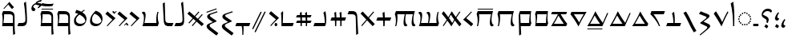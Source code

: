 SplineFontDB: 3.2
FontName: NotoSerifYezidi-Regular
FullName: Noto Serif Yezidi Regular
FamilyName: Noto Serif Yezidi
Weight: Book
Copyright: Copyright 2020 Google Inc. All Rights Reserved.
Version: 1.000
ItalicAngle: 0
UnderlinePosition: -125
UnderlineWidth: 50
Ascent: 800
Descent: 200
InvalidEm: 0
sfntRevision: 0x00010000
LayerCount: 2
Layer: 0 1 "+BBcEMAQ0BD0EOAQ5 +BD8EOwQwBD0A" 1
Layer: 1 1 "+BB8ENQRABDUENAQ9BDgEOQAA +BD8EOwQwBD0A" 0
XUID: [1021 59 1751208496 17850]
StyleMap: 0x0040
FSType: 0
OS2Version: 4
OS2_WeightWidthSlopeOnly: 1
OS2_UseTypoMetrics: 0
CreationTime: 1565702807
ModificationTime: 1632260860
PfmFamily: 17
TTFWeight: 400
TTFWidth: 5
LineGap: 0
VLineGap: 0
Panose: 2 2 5 2 6 5 5 2 2 4
OS2TypoAscent: 1068
OS2TypoAOffset: 0
OS2TypoDescent: -292
OS2TypoDOffset: 0
OS2TypoLinegap: 0
OS2WinAscent: 1068
OS2WinAOffset: 0
OS2WinDescent: 292
OS2WinDOffset: 0
HheadAscent: 1068
HheadAOffset: 0
HheadDescent: -292
HheadDOffset: 0
OS2SubXSize: 650
OS2SubYSize: 600
OS2SubXOff: 0
OS2SubYOff: 75
OS2SupXSize: 650
OS2SupYSize: 600
OS2SupXOff: 0
OS2SupYOff: 350
OS2StrikeYSize: 50
OS2StrikeYPos: 322
OS2CapHeight: 714
OS2XHeight: 536
OS2Vendor: 'GOOG'
OS2CodePages: 00000001.00000000
OS2UnicodeRanges: 00002001.02000000.00000000.00000000
Lookup: 258 8 0 "'kern' Horizontal Kerning in Latin lookup 0" { "'kern' Horizontal Kerning in Latin lookup 0 per glyph data 0"  "'kern' Horizontal Kerning in Latin lookup 0 kerning class 1"  } ['kern' ('DFLT' <'dflt' > 'latn' <'dflt' > ) ]
Lookup: 260 0 0 "'mark' Mark Positioning in Latin lookup 1" { "'mark' Mark Positioning in Latin lookup 1 subtable"  } ['mark' ('DFLT' <'dflt' > 'latn' <'dflt' > ) ]
MarkAttachClasses: 1
DEI: 91125
KernClass2: 28+ 31 "'kern' Horizontal Kerning in Latin lookup 0 kerning class 1"
 28 vayezi umyezi wawyezi owyezi
 22 dalyezi yotyezi etyezi
 23 rayezi rhayezi shinyezi
 26 cimyezi chimyezi chhimyezi
 16 zeyezi xheynyezi
 15 sinyezi nunyezi
 16 kafyezi khafyezi
 14 ewyezi hayyezi
 14 beyezi hhayezi
 7 zalyezi
 6 zayezi
 6 xayezi
 10 vayezi.alt
 7 theyezi
 6 tayezi
 6 seyezi
 7 sadyezi
 7 qafyezi
 7 pheyezi
 6 peyezi
 7 mimyezi
 7 lamyezi
 6 jayezi
 7 gafyezi
 6 fayezi
 7 eynyezi
 8 elifyezi
 7 dadyezi
 21 vayezi wawyezi owyezi
 23 rayezi rhayezi shinyezi
 16 zeyezi xheynyezi
 15 dalyezi zalyezi
 14 yotyezi etyezi
 15 sinyezi nunyezi
 16 kafyezi khafyezi
 14 ewyezi hayyezi
 18 chimyezi chhimyezi
 14 beyezi hhayezi
 6 zayezi
 6 xayezi
 10 vayezi.alt
 6 umyezi
 7 theyezi
 6 tayezi
 6 seyezi
 7 sadyezi
 7 qafyezi
 7 pheyezi
 6 peyezi
 7 mimyezi
 7 lamyezi
 6 jayezi
 7 gafyezi
 6 fayezi
 7 eynyezi
 8 elifyezi
 7 dadyezi
 7 cimyezi
 0 {} -30 {} -20 {} -50 {} 0 {} 0 {} -20 {} -50 {} -30 {} -30 {} -30 {} -40 {} -40 {} -40 {} -30 {} -40 {} -30 {} -20 {} -60 {} -50 {} -100 {} -40 {} -40 {} 0 {} -50 {} -30 {} -60 {} -30 {} 0 {} -30 {} -50 {} 0 {} 1 {} 0 {} 0 {} 0 {} 0 {} 0 {} -40 {} 0 {} 0 {} 0 {} 0 {} 0 {} -30 {} 0 {} 0 {} 0 {} 0 {} 0 {} 0 {} -40 {} 0 {} 0 {} 0 {} 0 {} 0 {} 0 {} 0 {} 0 {} 0 {} 0 {} 0 {} 0 {} 0 {} 0 {} 0 {} 0 {} 0 {} -30 {} 0 {} 0 {} -30 {} 0 {} 0 {} 0 {} 0 {} 0 {} 0 {} 0 {} 0 {} 0 {} -50 {} 0 {} 0 {} 0 {} 0 {} 0 {} 0 {} 0 {} 0 {} 0 {} 0 {} 0 {} -70 {} 0 {} -60 {} 0 {} 20 {} 0 {} -60 {} 0 {} -80 {} -80 {} 0 {} 0 {} -120 {} -40 {} 0 {} 20 {} -80 {} -60 {} 0 {} -30 {} 0 {} 0 {} 0 {} 0 {} 0 {} 0 {} 0 {} 0 {} 0 {} 0 {} 0 {} 0 {} -20 {} 0 {} 0 {} 0 {} 0 {} -40 {} 0 {} -40 {} -60 {} -20 {} -40 {} -80 {} 0 {} -50 {} -30 {} -60 {} -30 {} -60 {} -120 {} -40 {} 0 {} 0 {} -20 {} -20 {} -60 {} 0 {} 0 {} -30 {} -40 {} 0 {} 0 {} 0 {} -20 {} 0 {} 0 {} 0 {} -30 {} -10 {} -40 {} -20 {} 0 {} 0 {} -40 {} 0 {} 0 {} 0 {} 0 {} 0 {} 0 {} -40 {} 0 {} 0 {} 0 {} 0 {} 0 {} 0 {} 0 {} 0 {} 0 {} 0 {} 0 {} -20 {} -20 {} -30 {} 0 {} 0 {} 0 {} -60 {} -20 {} -70 {} -60 {} 0 {} -40 {} -100 {} -30 {} -30 {} 0 {} -30 {} -30 {} 0 {} -40 {} -50 {} 0 {} -30 {} -40 {} -40 {} -20 {} 0 {} 0 {} -20 {} -40 {} 0 {} -30 {} 0 {} 0 {} 0 {} 0 {} 0 {} -40 {} 0 {} -60 {} -60 {} 0 {} -40 {} -100 {} -20 {} -20 {} 0 {} -40 {} -30 {} 0 {} -80 {} -30 {} 0 {} 0 {} -20 {} 0 {} 0 {} 0 {} 0 {} 0 {} 0 {} 0 {} -20 {} -20 {} -50 {} 0 {} 0 {} 0 {} -60 {} -20 {} 0 {} -20 {} -30 {} -50 {} -60 {} 0 {} -80 {} -40 {} 0 {} -30 {} -100 {} -150 {} -40 {} -80 {} 0 {} -40 {} -40 {} -90 {} 0 {} 0 {} -40 {} -80 {} 0 {} 0 {} 0 {} 0 {} 0 {} 0 {} 0 {} 0 {} 0 {} 0 {} -40 {} 0 {} 0 {} 0 {} 0 {} 0 {} 0 {} 0 {} 0 {} 0 {} 0 {} 0 {} 0 {} 0 {} 0 {} 0 {} 0 {} 0 {} 0 {} 0 {} 0 {} 0 {} 0 {} 0 {} 0 {} 0 {} 0 {} 0 {} -20 {} 0 {} -30 {} -50 {} -20 {} 0 {} -80 {} 0 {} 0 {} 0 {} -50 {} 0 {} 0 {} -80 {} -40 {} 0 {} 0 {} -10 {} 0 {} 0 {} 0 {} 0 {} 0 {} 0 {} 0 {} 0 {} 0 {} -40 {} 0 {} 0 {} 0 {} -40 {} -15 {} -20 {} -30 {} 0 {} 0 {} -40 {} -20 {} 0 {} 0 {} 0 {} -40 {} 0 {} -60 {} -30 {} 0 {} 0 {} 0 {} 0 {} 0 {} 0 {} 0 {} 0 {} 0 {} 0 {} -40 {} 0 {} -100 {} -30 {} 0 {} -20 {} -70 {} -80 {} -120 {} -140 {} -40 {} -80 {} -180 {} -80 {} 0 {} 0 {} -120 {} -100 {} -30 {} 0 {} -40 {} 0 {} 0 {} 0 {} 0 {} 0 {} -50 {} -30 {} -40 {} 0 {} 0 {} -50 {} 0 {} -60 {} 0 {} 0 {} 0 {} -50 {} -20 {} -70 {} -100 {} 0 {} 0 {} -80 {} -50 {} 0 {} 0 {} -60 {} -60 {} 0 {} 0 {} 0 {} 0 {} -20 {} 0 {} 0 {} 0 {} -70 {} 0 {} 0 {} 0 {} 0 {} -55 {} 0 {} -50 {} 0 {} 0 {} -20 {} -50 {} -30 {} 0 {} -20 {} 0 {} -50 {} -30 {} -60 {} -100 {} -40 {} 0 {} 0 {} -120 {} -150 {} -50 {} -120 {} 0 {} 0 {} -40 {} -120 {} 0 {} 0 {} 0 {} -80 {} 0 {} -20 {} 0 {} 0 {} 0 {} 0 {} 0 {} -30 {} -20 {} -20 {} -30 {} -40 {} -40 {} 0 {} -20 {} -70 {} -20 {} 0 {} -30 {} -100 {} -160 {} -40 {} -80 {} 0 {} -40 {} 0 {} -100 {} 0 {} 0 {} 0 {} -80 {} 0 {} 0 {} -20 {} 0 {} 0 {} 0 {} -20 {} -40 {} -20 {} -50 {} -60 {} -40 {} -50 {} -60 {} 0 {} -60 {} 0 {} -60 {} 0 {} -60 {} -120 {} -60 {} -60 {} 0 {} -20 {} 0 {} 0 {} 0 {} 0 {} -20 {} -20 {} 0 {} -70 {} 0 {} -60 {} 0 {} 0 {} 0 {} -50 {} -20 {} -80 {} -100 {} 0 {} 0 {} -140 {} -60 {} 0 {} 0 {} -100 {} -80 {} 0 {} -20 {} 0 {} 0 {} 0 {} 0 {} 0 {} 0 {} -20 {} 0 {} 0 {} 0 {} 0 {} -20 {} 0 {} -20 {} 0 {} 0 {} 0 {} -50 {} -10 {} -20 {} 0 {} -40 {} -40 {} -40 {} 0 {} -50 {} -20 {} 0 {} -30 {} -60 {} -180 {} -80 {} -60 {} 0 {} -40 {} 0 {} -60 {} 0 {} -20 {} 0 {} -60 {} 0 {} -40 {} 0 {} -40 {} 0 {} 0 {} 0 {} -50 {} -10 {} -40 {} -40 {} -40 {} -30 {} -70 {} -30 {} -30 {} 0 {} 0 {} -40 {} -30 {} -60 {} -50 {} -30 {} 0 {} -30 {} -40 {} -20 {} 0 {} 0 {} -30 {} -30 {} 0 {} 0 {} 0 {} 0 {} 0 {} 0 {} 0 {} -30 {} 0 {} 0 {} 0 {} 0 {} 0 {} -40 {} 0 {} -20 {} 0 {} 0 {} 0 {} -30 {} -100 {} -40 {} -20 {} 0 {} 0 {} 0 {} -30 {} -30 {} 0 {} 0 {} -30 {} 0 {} 10 {} 0 {} 0 {} 0 {} 0 {} 0 {} -60 {} -20 {} -120 {} -100 {} 0 {} -30 {} -120 {} -60 {} 0 {} 0 {} -100 {} 0 {} 0 {} -30 {} 0 {} 0 {} 0 {} 0 {} 0 {} 0 {} 0 {} 0 {} 0 {} 0 {} 0 {} 0 {} 0 {} 0 {} 0 {} 0 {} 0 {} -40 {} -20 {} 0 {} 0 {} 0 {} 0 {} 0 {} 0 {} 0 {} 0 {} 0 {} -20 {} 0 {} -100 {} -20 {} 0 {} 0 {} 0 {} 0 {} 0 {} 0 {} 0 {} 0 {} 0 {} 0 {} 0 {} 0 {} -30 {} 0 {} 0 {} 0 {} -40 {} 0 {} -20 {} 0 {} -30 {} -30 {} -40 {} 0 {} -30 {} 0 {} 0 {} -30 {} -30 {} -100 {} -30 {} 0 {} 0 {} -20 {} 0 {} -40 {} 0 {} 0 {} -20 {} -40 {} 0 {} 15 {} 0 {} 0 {} 0 {} 0 {} 0 {} 0 {} 0 {} 0 {} 0 {} 0 {} 0 {} 0 {} 0 {} 0 {} 0 {} 0 {} 0 {} 0 {} -20 {} 0 {} 0 {} 0 {} 0 {} 0 {} 0 {} 0 {} 0 {} 0 {} 0 {} 0 {} 1 {} 0 {} -40 {} 0 {} 0 {} 0 {} -60 {} -30 {} -100 {} -100 {} 0 {} 0 {} -140 {} -70 {} 0 {} 0 {} -100 {} -100 {} 0 {} -30 {} 0 {} 0 {} -30 {} 0 {} 0 {} 0 {} 0 {} 0 {} 0 {} 0 {} 0 {} 0 {} 0 {} 0 {} 0 {} 0 {} 0 {} 0 {} 0 {} 0 {} 0 {} 0 {} 0 {} -40 {} 0 {} 0 {} 0 {} 0 {} 0 {} 0 {} -80 {} 0 {} 0 {} 0 {} 0 {} 0 {} 0 {} 0 {} 0 {} 0 {} 0 {} 0 {} 0 {} 0 {} 0 {} 0 {} 0 {} 0 {} -20 {} -10 {} -20 {} -20 {} 0 {} -20 {} -40 {} 0 {} -20 {} 0 {} 0 {} -20 {} -30 {} -60 {} -20 {} 0 {} 0 {} 0 {} -20 {} -30 {} 0 {} 0 {} 0 {} -20 {}
TtTable: prep
PUSHW_1
 511
SCANCTRL
PUSHB_1
 1
SCANTYPE
SVTCA[y-axis]
MPPEM
PUSHB_1
 8
LT
IF
PUSHB_2
 1
 1
INSTCTRL
EIF
PUSHB_2
 70
 6
CALL
IF
POP
PUSHB_1
 16
EIF
MPPEM
PUSHB_1
 20
GT
IF
POP
PUSHB_1
 128
EIF
SCVTCI
PUSHB_1
 6
CALL
NOT
IF
EIF
PUSHB_1
 20
CALL
EndTTInstrs
TtTable: fpgm
PUSHB_1
 0
FDEF
PUSHB_1
 0
SZP0
MPPEM
PUSHB_1
 42
LT
IF
PUSHB_1
 74
SROUND
EIF
PUSHB_1
 0
SWAP
MIAP[rnd]
RTG
PUSHB_1
 6
CALL
IF
RTDG
EIF
MPPEM
PUSHB_1
 42
LT
IF
RDTG
EIF
DUP
MDRP[rp0,rnd,grey]
PUSHB_1
 1
SZP0
MDAP[no-rnd]
RTG
ENDF
PUSHB_1
 1
FDEF
DUP
MDRP[rp0,min,white]
PUSHB_1
 12
CALL
ENDF
PUSHB_1
 2
FDEF
MPPEM
GT
IF
RCVT
SWAP
EIF
POP
ENDF
PUSHB_1
 3
FDEF
ROUND[Black]
RTG
DUP
PUSHB_1
 64
LT
IF
POP
PUSHB_1
 64
EIF
ENDF
PUSHB_1
 4
FDEF
PUSHB_1
 6
CALL
IF
POP
SWAP
POP
ROFF
IF
MDRP[rp0,min,rnd,black]
ELSE
MDRP[min,rnd,black]
EIF
ELSE
MPPEM
GT
IF
IF
MIRP[rp0,min,rnd,black]
ELSE
MIRP[min,rnd,black]
EIF
ELSE
SWAP
POP
PUSHB_1
 5
CALL
IF
PUSHB_1
 70
SROUND
EIF
IF
MDRP[rp0,min,rnd,black]
ELSE
MDRP[min,rnd,black]
EIF
EIF
EIF
RTG
ENDF
PUSHB_1
 5
FDEF
GFV
NOT
AND
ENDF
PUSHB_1
 6
FDEF
PUSHB_2
 34
 1
GETINFO
LT
IF
PUSHB_1
 32
GETINFO
NOT
NOT
ELSE
PUSHB_1
 0
EIF
ENDF
PUSHB_1
 7
FDEF
PUSHB_2
 36
 1
GETINFO
LT
IF
PUSHB_1
 64
GETINFO
NOT
NOT
ELSE
PUSHB_1
 0
EIF
ENDF
PUSHB_1
 8
FDEF
SRP2
SRP1
DUP
IP
MDAP[rnd]
ENDF
PUSHB_1
 9
FDEF
DUP
RDTG
PUSHB_1
 6
CALL
IF
MDRP[rnd,grey]
ELSE
MDRP[min,rnd,black]
EIF
DUP
PUSHB_1
 3
CINDEX
MD[grid]
SWAP
DUP
PUSHB_1
 4
MINDEX
MD[orig]
PUSHB_1
 0
LT
IF
ROLL
NEG
ROLL
SUB
DUP
PUSHB_1
 0
LT
IF
SHPIX
ELSE
POP
POP
EIF
ELSE
ROLL
ROLL
SUB
DUP
PUSHB_1
 0
GT
IF
SHPIX
ELSE
POP
POP
EIF
EIF
RTG
ENDF
PUSHB_1
 10
FDEF
PUSHB_1
 6
CALL
IF
POP
SRP0
ELSE
SRP0
POP
EIF
ENDF
PUSHB_1
 11
FDEF
DUP
MDRP[rp0,white]
PUSHB_1
 12
CALL
ENDF
PUSHB_1
 12
FDEF
DUP
MDAP[rnd]
PUSHB_1
 7
CALL
NOT
IF
DUP
DUP
GC[orig]
SWAP
GC[cur]
SUB
ROUND[White]
DUP
IF
DUP
ABS
DIV
SHPIX
ELSE
POP
POP
EIF
ELSE
POP
EIF
ENDF
PUSHB_1
 13
FDEF
SRP2
SRP1
DUP
DUP
IP
MDAP[rnd]
DUP
ROLL
DUP
GC[orig]
ROLL
GC[cur]
SUB
SWAP
ROLL
DUP
ROLL
SWAP
MD[orig]
PUSHB_1
 0
LT
IF
SWAP
PUSHB_1
 0
GT
IF
PUSHB_1
 64
SHPIX
ELSE
POP
EIF
ELSE
SWAP
PUSHB_1
 0
LT
IF
PUSHB_1
 64
NEG
SHPIX
ELSE
POP
EIF
EIF
ENDF
PUSHB_1
 14
FDEF
PUSHB_1
 6
CALL
IF
RTDG
MDRP[rp0,rnd,white]
RTG
POP
POP
ELSE
DUP
MDRP[rp0,rnd,white]
ROLL
MPPEM
GT
IF
DUP
ROLL
SWAP
MD[grid]
DUP
PUSHB_1
 0
NEQ
IF
SHPIX
ELSE
POP
POP
EIF
ELSE
POP
POP
EIF
EIF
ENDF
PUSHB_1
 15
FDEF
SWAP
DUP
MDRP[rp0,rnd,white]
DUP
MDAP[rnd]
PUSHB_1
 7
CALL
NOT
IF
SWAP
DUP
IF
MPPEM
GTEQ
ELSE
POP
PUSHB_1
 1
EIF
IF
ROLL
PUSHB_1
 4
MINDEX
MD[grid]
SWAP
ROLL
SWAP
DUP
ROLL
MD[grid]
ROLL
SWAP
SUB
SHPIX
ELSE
POP
POP
POP
POP
EIF
ELSE
POP
POP
POP
POP
POP
EIF
ENDF
PUSHB_1
 16
FDEF
DUP
MDRP[rp0,min,white]
PUSHB_1
 18
CALL
ENDF
PUSHB_1
 17
FDEF
DUP
MDRP[rp0,white]
PUSHB_1
 18
CALL
ENDF
PUSHB_1
 18
FDEF
DUP
MDAP[rnd]
PUSHB_1
 7
CALL
NOT
IF
DUP
DUP
GC[orig]
SWAP
GC[cur]
SUB
ROUND[White]
ROLL
DUP
GC[orig]
SWAP
GC[cur]
SWAP
SUB
ROUND[White]
ADD
DUP
IF
DUP
ABS
DIV
SHPIX
ELSE
POP
POP
EIF
ELSE
POP
POP
EIF
ENDF
PUSHB_1
 19
FDEF
DUP
ROLL
DUP
ROLL
SDPVTL[orthog]
DUP
PUSHB_1
 3
CINDEX
MD[orig]
ABS
SWAP
ROLL
SPVTL[orthog]
PUSHB_1
 32
LT
IF
ALIGNRP
ELSE
MDRP[grey]
EIF
ENDF
PUSHB_1
 20
FDEF
PUSHB_4
 0
 64
 1
 64
WS
WS
SVTCA[x-axis]
MPPEM
PUSHW_1
 4096
MUL
SVTCA[y-axis]
MPPEM
PUSHW_1
 4096
MUL
DUP
ROLL
DUP
ROLL
NEQ
IF
DUP
ROLL
DUP
ROLL
GT
IF
SWAP
DIV
DUP
PUSHB_1
 0
SWAP
WS
ELSE
DIV
DUP
PUSHB_1
 1
SWAP
WS
EIF
DUP
PUSHB_1
 64
GT
IF
PUSHB_3
 0
 32
 0
RS
MUL
WS
PUSHB_3
 1
 32
 1
RS
MUL
WS
PUSHB_1
 32
MUL
PUSHB_1
 25
NEG
JMPR
POP
EIF
ELSE
POP
POP
EIF
ENDF
PUSHB_1
 21
FDEF
PUSHB_1
 1
RS
MUL
SWAP
PUSHB_1
 0
RS
MUL
SWAP
ENDF
EndTTInstrs
ShortTable: cvt  4
  0
  56
  50
  67
EndShort
ShortTable: maxp 16
  1
  0
  56
  54
  3
  0
  0
  2
  1
  2
  22
  0
  256
  0
  0
  0
EndShort
LangName: 1033 "" "" "" "1.000;GOOG;NotoSerifYezidi-Regular" "" "Version 1.000" "" "Noto is a trademark of Google Inc." "Dalton Maag Ltd" "Dalton Maag Ltd" "" "http://www.google.com/get/noto/" "http://www.daltonmaag.com/" "This Font Software is licensed under the SIL Open Font License, Version 1.1. This Font Software is distributed on an +ACIA-AS IS+ACIA BASIS, WITHOUT WARRANTIES OR CONDITIONS OF ANY KIND, either express or implied. See the SIL Open Font License for the specific language, permissions and limitations governing your use of this Font Software." "http://scripts.sil.org/OFL"
GaspTable: 1 65535 15 1
Encoding: Custom
UnicodeInterp: none
NameList: AGL For New Fonts
DisplaySize: -48
AntiAlias: 1
FitToEm: 0
WinInfo: 0 33 14
BeginPrivate: 0
EndPrivate
AnchorClass2: "+BBEENQQ3BEsEPARPBD0EPQQ+BDUA--0" "'mark' Mark Positioning in Latin lookup 1 subtable" "+BBEENQQ3BEsEPARPBD0EPQQ+BDUA--1" "'mark' Mark Positioning in Latin lookup 1 subtable"
BeginChars: 57 57

StartChar: .notdef
Encoding: 55 -1 0
Width: 600
Flags: W
HStem: 0 51<145 454> 663 51<145 454>
VStem: 94 51<51 663> 454 51<51 663>
TtInstrs:
SVTCA[y-axis]
PUSHB_3
 0
 0
 0
CALL
PUSHB_1
 4
MDRP[min,rnd,black]
PUSHB_1
 7
MDAP[rnd]
PUSHB_1
 1
MDRP[min,rnd,black]
SVTCA[x-axis]
PUSHB_1
 8
MDAP[rnd]
PUSHB_1
 0
MDRP[rp0,rnd,white]
PUSHB_1
 4
MDRP[min,rnd,black]
PUSHB_1
 4
SRP0
PUSHB_2
 5
 1
CALL
PUSHB_1
 3
MDRP[min,rnd,black]
PUSHB_2
 9
 1
CALL
SVTCA[y-axis]
IUP[y]
IUP[x]
EndTTInstrs
LayerCount: 2
Fore
SplineSet
94 0 m 1,0,-1
 94 714 l 1,1,-1
 505 714 l 1,2,-1
 505 0 l 1,3,-1
 94 0 l 1,0,-1
145 51 m 1,4,-1
 454 51 l 1,5,-1
 454 663 l 1,6,-1
 145 663 l 1,7,-1
 145 51 l 1,4,-1
EndSplineSet
EndChar

StartChar: uni0000
Encoding: 0 0 1
Width: 0
Flags: W
LayerCount: 2
EndChar

StartChar: uni000D
Encoding: 1 13 2
Width: 260
Flags: W
LayerCount: 2
EndChar

StartChar: space
Encoding: 2 32 3
Width: 260
Flags: W
LayerCount: 2
EndChar

StartChar: elifyezi
Encoding: 8 69248 4
Width: 244
GlyphClass: 2
Flags: W
HStem: 0 21G<112 148.5>
VStem: 38 81<615.687 719.158> 112 38<0 202.25>
TtInstrs:
SVTCA[y-axis]
PUSHB_1
 0
MDAP[rnd]
SVTCA[x-axis]
PUSHB_1
 14
MDAP[rnd]
PUSHB_1
 0
MDRP[rp0,rnd,white]
PUSHB_1
 12
MDRP[min,rnd,black]
PUSHB_1
 9
SHP[rp2]
PUSHB_4
 5
 12
 0
 8
CALL
PUSHB_1
 3
MDRP[min,rnd,black]
PUSHB_1
 3
MDAP[rnd]
PUSHB_1
 5
MDRP[min,rnd,black]
PUSHB_2
 15
 1
CALL
PUSHB_2
 5
 0
SRP1
SRP2
PUSHB_1
 4
IP
PUSHB_1
 12
SRP1
PUSHB_1
 7
IP
SVTCA[y-axis]
IUP[y]
IUP[x]
EndTTInstrs
AnchorPoint: "+BBEENQQ3BEsEPARPBD0EPQQ+BDUA--1" 54 792 basechar 0
AnchorPoint: "+BBEENQQ3BEsEPARPBD0EPQQ+BDUA--0" 54 795 basechar 0
LayerCount: 2
Fore
SplineSet
112 0 m 1,0,1
 112 212 112 212 94 385 c 128,-1,2
 76 558 76 558 38 714 c 1,3,-1
 114 770 l 1,4,-1
 119 770 l 1,5,6
 131 684 131 684 138.5 603 c 128,-1,7
 146 522 146 522 149 437 c 128,-1,8
 152 352 152 352 152 251 c 0,9,10
 152 207 152 207 151.5 160 c 128,-1,11
 151 113 151 113 150 71.5 c 128,-1,12
 149 30 149 30 148 0 c 1,13,-1
 112 0 l 1,0,1
EndSplineSet
EndChar

StartChar: beyezi
Encoding: 9 69249 5
Width: 533
Flags: W
HStem: 0 21G<243 305>
TtInstrs:
SVTCA[y-axis]
PUSHB_1
 0
MDAP[rnd]
SVTCA[x-axis]
PUSHB_1
 16
MDAP[rnd]
PUSHB_2
 17
 1
CALL
SVTCA[y-axis]
IUP[y]
IUP[x]
EndTTInstrs
LayerCount: 2
Fore
SplineSet
270 0 m 1,0,1
 216 106 216 106 156.5 204 c 128,-1,2
 97 302 97 302 34 394 c 1,3,-1
 100 468 l 1,4,-1
 106 468 l 1,5,6
 157 389 157 389 205.5 305 c 128,-1,7
 254 221 254 221 299 130 c 1,8,9
 337 220 337 220 377.5 302 c 128,-1,10
 418 384 418 384 462 463 c 1,11,-1
 493 442 l 1,12,13
 438 345 438 345 384 232 c 128,-1,14
 330 119 330 119 280 0 c 1,15,-1
 270 0 l 1,0,1
EndSplineSet
Kerns2: 28 -30 "'kern' Horizontal Kerning in Latin lookup 0 per glyph data 0"
EndChar

StartChar: peyezi
Encoding: 10 69250 6
Width: 467
Flags: W
VStem: 283 95<274.633 329.5> 307 91<-48.4807 14>
TtInstrs:
SVTCA[y-axis]
SVTCA[x-axis]
PUSHB_1
 38
MDAP[rnd]
PUSHB_1
 5
MDRP[rp0,rnd,white]
PUSHB_1
 33
MDRP[min,rnd,black]
PUSHB_1
 33
SRP0
PUSHB_1
 25
DUP
MDRP[rp0,rnd,white]
SRP1
PUSHB_1
 14
MDRP[min,rnd,black]
PUSHB_1
 14
MDAP[rnd]
PUSHB_1
 25
MDRP[min,rnd,black]
PUSHB_2
 39
 1
CALL
SVTCA[y-axis]
IUP[y]
IUP[x]
EndTTInstrs
LayerCount: 2
Fore
SplineSet
90 -293 m 1,0,-1
 70 -270 l 1,1,-1
 245 -119 l 2,2,3
 285 -84 285 -84 296 -70 c 128,-1,4
 307 -56 307 -56 307 -42 c 256,5,6
 307 -28 307 -28 299 -18 c 128,-1,7
 291 -8 291 -8 268 2 c 2,8,-1
 89 88 l 1,9,-1
 89 107 l 1,10,-1
 246 228 l 2,11,12
 268 245 268 245 275.5 255 c 128,-1,13
 283 265 283 265 283 276 c 256,14,15
 283 287 283 287 276 294 c 128,-1,16
 269 301 269 301 248 309 c 2,17,-1
 50 388 l 1,18,-1
 50 394 l 1,19,-1
 102 466 l 1,20,-1
 108 466 l 1,21,-1
 312 384 l 2,22,23
 348 369 348 369 363 354.5 c 128,-1,24
 378 340 378 340 378 319 c 0,25,26
 378 300 378 300 363 281 c 128,-1,27
 348 262 348 262 301 227 c 2,28,-1
 189 142 l 1,29,-1
 308 87 l 2,30,31
 359 64 359 64 378.5 45.5 c 128,-1,32
 398 27 398 27 398 1 c 0,33,34
 398 -14 398 -14 390 -29 c 128,-1,35
 382 -44 382 -44 362 -63.5 c 128,-1,36
 342 -83 342 -83 304 -115 c 2,37,-1
 90 -293 l 1,0,-1
EndSplineSet
Kerns2: 41 -20 "'kern' Horizontal Kerning in Latin lookup 0 per glyph data 0"
EndChar

StartChar: pheyezi
Encoding: 11 69251 7
Width: 472
Flags: W
LayerCount: 2
Fore
SplineSet
362 -195 m 1,0,1
 319 -124 319 -124 280 -49.5 c 128,-1,2
 241 25 241 25 203 108 c 0,3,4
 170 180 170 180 130.5 254 c 128,-1,5
 91 328 91 328 40 413 c 1,6,-1
 42 419 l 1,7,-1
 120 463 l 1,8,9
 163 393 163 393 202 318 c 128,-1,10
 241 243 241 243 279 160 c 0,11,12
 312 88 312 88 351.5 14.5 c 128,-1,13
 391 -59 391 -59 442 -145 c 1,14,-1
 440 -151 l 1,15,-1
 362 -195 l 1,0,1
EndSplineSet
EndChar

StartChar: theyezi
Encoding: 12 69252 8
Width: 519
Flags: W
HStem: 0 92<62 251 291 456>
VStem: 251 43<92 300.409>
TtInstrs:
SVTCA[y-axis]
PUSHB_3
 17
 0
 0
CALL
PUSHB_1
 3
MDRP[min,rnd,black]
PUSHB_1
 14
SHP[rp2]
PUSHB_3
 3
 17
 10
CALL
PUSHB_4
 64
 3
 7
 9
CALL
SVTCA[x-axis]
PUSHB_1
 18
MDAP[rnd]
PUSHB_1
 3
MDRP[rp0,rnd,white]
PUSHB_1
 11
MDRP[min,rnd,black]
PUSHB_3
 3
 11
 10
CALL
PUSHB_4
 64
 3
 0
 9
CALL
PUSHB_2
 19
 1
CALL
PUSHB_2
 11
 3
SRP1
SRP2
PUSHB_1
 7
IP
SVTCA[y-axis]
IUP[y]
IUP[x]
EndTTInstrs
LayerCount: 2
Fore
SplineSet
28 0 m 1,0,-1
 28 6 l 1,1,-1
 62 92 l 1,2,-1
 251 92 l 1,3,4
 250 184 250 184 239.5 263.5 c 128,-1,5
 229 343 229 343 208 416 c 1,6,-1
 268 463 l 1,7,-1
 273 463 l 1,8,9
 284 401 284 401 289 342 c 128,-1,10
 294 283 294 283 294 209 c 0,11,12
 294 176 294 176 293 145.5 c 128,-1,13
 292 115 292 115 291 92 c 1,14,-1
 491 92 l 1,15,-1
 491 87 l 1,16,-1
 456 0 l 1,17,-1
 28 0 l 1,0,-1
EndSplineSet
Kerns2: 40 30 "'kern' Horizontal Kerning in Latin lookup 0 per glyph data 0" 28 -50 "'kern' Horizontal Kerning in Latin lookup 0 per glyph data 0"
EndChar

StartChar: seyezi
Encoding: 13 69253 9
Width: 498
Flags: W
HStem: 0 21G<286 336> 371 92<132 451>
TtInstrs:
SVTCA[y-axis]
PUSHB_1
 0
MDAP[rnd]
PUSHB_1
 10
MDAP[rnd]
PUSHB_1
 6
MDRP[min,rnd,black]
SVTCA[x-axis]
PUSHB_1
 14
MDAP[rnd]
PUSHB_2
 15
 1
CALL
SVTCA[y-axis]
PUSHB_2
 10
 0
SRP1
SRP2
PUSHB_1
 4
IP
IUP[y]
IUP[x]
EndTTInstrs
LayerCount: 2
Fore
SplineSet
301 0 m 1,0,1
 271 75 271 75 225 143 c 128,-1,2
 179 211 179 211 129 269.5 c 128,-1,3
 79 328 79 328 34 371 c 1,4,-1
 34 377 l 1,5,-1
 68 463 l 1,6,-1
 486 463 l 1,7,-1
 486 458 l 1,8,-1
 451 371 l 1,9,-1
 132 371 l 1,10,11
 190 298 190 298 245.5 201.5 c 128,-1,12
 301 105 301 105 336 0 c 1,13,-1
 301 0 l 1,0,1
EndSplineSet
Kerns2: 41 1 "'kern' Horizontal Kerning in Latin lookup 0 per glyph data 0"
EndChar

StartChar: cimyezi
Encoding: 14 69254 10
Width: 559
Flags: W
HStem: 0 83<103 412>
TtInstrs:
SVTCA[y-axis]
PUSHB_3
 0
 0
 0
CALL
PUSHB_1
 10
MDRP[min,rnd,black]
SVTCA[x-axis]
PUSHB_1
 17
MDAP[rnd]
PUSHB_2
 18
 1
CALL
SVTCA[y-axis]
PUSHB_2
 10
 0
SRP1
SRP2
PUSHB_2
 1
 8
IP
IP
IUP[y]
IUP[x]
EndTTInstrs
LayerCount: 2
Fore
SplineSet
20 0 m 1,0,-1
 20 9 l 1,1,2
 88 116 88 116 149 229 c 128,-1,3
 210 342 210 342 263 463 c 1,4,-1
 273 463 l 1,5,6
 331 354 331 354 392.5 259.5 c 128,-1,7
 454 165 454 165 519 83 c 1,8,-1
 486 0 l 1,9,-1
 20 0 l 1,0,-1
103 83 m 1,10,-1
 412 83 l 1,11,12
 368 146 368 146 326.5 211 c 128,-1,13
 285 276 285 276 246 344 c 1,14,15
 212 277 212 277 175.5 209.5 c 128,-1,16
 139 142 139 142 103 83 c 1,10,-1
EndSplineSet
Kerns2: 40 30 "'kern' Horizontal Kerning in Latin lookup 0 per glyph data 0" 28 -30 "'kern' Horizontal Kerning in Latin lookup 0 per glyph data 0"
EndChar

StartChar: chimyezi
Encoding: 15 69255 11
Width: 699
Flags: W
HStem: 0 83<103 412>
TtInstrs:
SVTCA[y-axis]
PUSHB_3
 0
 0
 0
CALL
PUSHB_1
 12
MDRP[min,rnd,black]
SVTCA[x-axis]
PUSHB_1
 19
MDAP[rnd]
PUSHB_2
 20
 1
CALL
SVTCA[y-axis]
PUSHB_2
 12
 0
SRP1
SRP2
PUSHB_1
 1
IP
IUP[y]
IUP[x]
EndTTInstrs
LayerCount: 2
Fore
SplineSet
20 0 m 1,0,-1
 20 9 l 1,1,2
 88 116 88 116 149 229 c 128,-1,3
 210 342 210 342 263 463 c 1,4,-1
 273 463 l 1,5,6
 326 363 326 363 382.5 274.5 c 128,-1,7
 439 186 439 186 498 108 c 1,8,-1
 637 421 l 1,9,-1
 667 407 l 1,10,-1
 486 0 l 1,11,-1
 20 0 l 1,0,-1
103 83 m 1,12,-1
 412 83 l 1,13,14
 368 146 368 146 326.5 211 c 128,-1,15
 285 276 285 276 246 344 c 1,16,17
 212 277 212 277 175.5 209.5 c 128,-1,18
 139 142 139 142 103 83 c 1,12,-1
EndSplineSet
Kerns2: 40 30 "'kern' Horizontal Kerning in Latin lookup 0 per glyph data 0" 28 -30 "'kern' Horizontal Kerning in Latin lookup 0 per glyph data 0"
EndChar

StartChar: chhimyezi
Encoding: 16 69256 12
Width: 699
Flags: W
HStem: -100 30<20 486> 0 83<103 412>
TtInstrs:
SVTCA[y-axis]
PUSHB_3
 0
 0
 0
CALL
PUSHB_1
 12
MDRP[min,rnd,black]
PUSHB_1
 19
MDAP[rnd]
PUSHB_1
 20
MDRP[min,rnd,black]
SVTCA[x-axis]
PUSHB_1
 23
MDAP[rnd]
PUSHB_2
 24
 1
CALL
SVTCA[y-axis]
PUSHB_2
 12
 0
SRP1
SRP2
PUSHB_1
 1
IP
IUP[y]
IUP[x]
EndTTInstrs
LayerCount: 2
Fore
SplineSet
20 0 m 1,0,-1
 20 9 l 1,1,2
 88 116 88 116 149 229 c 128,-1,3
 210 342 210 342 263 463 c 1,4,-1
 273 463 l 1,5,6
 326 363 326 363 382.5 274.5 c 128,-1,7
 439 186 439 186 498 108 c 1,8,-1
 637 421 l 1,9,-1
 667 407 l 1,10,-1
 486 0 l 1,11,-1
 20 0 l 1,0,-1
103 83 m 1,12,-1
 412 83 l 1,13,14
 368 146 368 146 326.5 211 c 128,-1,15
 285 276 285 276 246 344 c 1,16,17
 212 277 212 277 175.5 209.5 c 128,-1,18
 139 142 139 142 103 83 c 1,12,-1
20 -100 m 1,19,-1
 20 -70 l 1,20,-1
 486 -70 l 1,21,-1
 486 -100 l 1,22,-1
 20 -100 l 1,19,-1
EndSplineSet
Kerns2: 40 30 "'kern' Horizontal Kerning in Latin lookup 0 per glyph data 0" 28 -30 "'kern' Horizontal Kerning in Latin lookup 0 per glyph data 0" 7 10 "'kern' Horizontal Kerning in Latin lookup 0 per glyph data 0"
EndChar

StartChar: hhayezi
Encoding: 17 69257 13
Width: 559
Flags: W
HStem: 0 21G<257 322.5> 380 83<147 456>
TtInstrs:
SVTCA[y-axis]
PUSHB_1
 0
MDAP[rnd]
PUSHB_1
 10
MDAP[rnd]
PUSHB_1
 4
MDRP[min,rnd,black]
SVTCA[x-axis]
PUSHB_1
 17
MDAP[rnd]
PUSHB_2
 18
 1
CALL
SVTCA[y-axis]
PUSHB_2
 10
 0
SRP1
SRP2
PUSHB_2
 3
 13
IP
IP
PUSHB_1
 4
SRP1
PUSHB_1
 6
IP
IUP[y]
IUP[x]
EndTTInstrs
LayerCount: 2
Fore
SplineSet
286 0 m 1,0,1
 228 109 228 109 166.5 203.5 c 128,-1,2
 105 298 105 298 40 380 c 1,3,-1
 73 463 l 1,4,-1
 539 463 l 1,5,-1
 539 454 l 1,6,7
 472 347 472 347 410.5 234 c 128,-1,8
 349 121 349 121 296 0 c 1,9,-1
 286 0 l 1,0,1
147 380 m 1,10,11
 191 317 191 317 232.5 252 c 128,-1,12
 274 187 274 187 313 119 c 1,13,14
 347 186 347 186 383.5 253.5 c 128,-1,15
 420 321 420 321 456 380 c 1,16,-1
 147 380 l 1,10,11
EndSplineSet
Kerns2: 28 -30 "'kern' Horizontal Kerning in Latin lookup 0 per glyph data 0"
EndChar

StartChar: xayezi
Encoding: 18 69258 14
Width: 600
Flags: W
HStem: 0 83<124 433> 387 76<68 249 336 506>
TtInstrs:
SVTCA[y-axis]
PUSHB_3
 0
 0
 0
CALL
PUSHB_1
 15
MDRP[min,rnd,black]
PUSHB_1
 5
MDAP[rnd]
PUSHB_1
 10
SHP[rp1]
PUSHB_1
 7
MDRP[min,rnd,black]
SVTCA[x-axis]
PUSHB_1
 22
MDAP[rnd]
PUSHB_2
 23
 1
CALL
SVTCA[y-axis]
PUSHB_2
 15
 0
SRP1
SRP2
PUSHB_2
 1
 13
IP
IP
PUSHB_1
 5
SRP1
PUSHB_1
 19
IP
IUP[y]
IUP[x]
EndTTInstrs
LayerCount: 2
Fore
SplineSet
41 0 m 1,0,-1
 41 9 l 1,1,2
 98 99 98 99 150.5 193.5 c 128,-1,3
 203 288 203 288 249 387 c 1,4,-1
 40 387 l 1,5,-1
 40 393 l 1,6,-1
 68 463 l 1,7,-1
 533 463 l 1,8,-1
 533 457 l 1,9,-1
 506 387 l 1,10,-1
 336 387 l 1,11,12
 434 216 434 216 540 83 c 1,13,-1
 507 0 l 1,14,-1
 41 0 l 1,0,-1
124 83 m 1,15,-1
 433 83 l 1,16,17
 389 146 389 146 347.5 211 c 128,-1,18
 306 276 306 276 267 344 c 1,19,20
 233 277 233 277 196.5 209.5 c 128,-1,21
 160 142 160 142 124 83 c 1,15,-1
EndSplineSet
Kerns2: 28 -20 "'kern' Horizontal Kerning in Latin lookup 0 per glyph data 0"
EndChar

StartChar: dalyezi
Encoding: 19 69259 15
Width: 531
Flags: W
HStem: 0 92<107 404> 371 92<127 424>
VStem: 62 66<102.731 204.275 208.406 371> 403 66<92 254.594 258.725 360.269> 424 25<271.253 368.831>
TtInstrs:
SVTCA[y-axis]
PUSHB_3
 0
 0
 0
CALL
PUSHB_1
 21
MDRP[min,rnd,black]
PUSHB_1
 28
MDAP[rnd]
PUSHB_1
 8
MDRP[min,rnd,black]
SVTCA[x-axis]
PUSHB_1
 30
MDAP[rnd]
PUSHB_1
 7
MDRP[rp0,rnd,white]
PUSHB_1
 18
MDRP[min,rnd,black]
PUSHB_1
 18
SRP0
PUSHB_2
 24
 1
CALL
PUSHB_1
 16
MDRP[min,rnd,black]
PUSHB_4
 12
 16
 24
 8
CALL
PUSHB_1
 27
MDRP[min,rnd,black]
PUSHB_1
 27
MDAP[rnd]
PUSHB_1
 12
MDRP[min,rnd,black]
PUSHB_2
 31
 1
CALL
PUSHB_2
 18
 7
SRP1
SRP2
PUSHB_4
 0
 3
 8
 21
DEPTH
SLOOP
IP
PUSHB_2
 12
 27
SRP1
SRP2
PUSHB_1
 17
IP
PUSHB_1
 16
SRP1
PUSHB_1
 9
IP
SVTCA[y-axis]
PUSHB_2
 21
 0
SRP1
SRP2
PUSHB_1
 16
IP
PUSHB_1
 28
SRP1
PUSHB_2
 12
 3
IP
IP
PUSHB_1
 8
SRP2
PUSHB_1
 6
IP
IUP[y]
IUP[x]
EndTTInstrs
LayerCount: 2
Fore
SplineSet
67 0 m 1,0,-1
 67 6 l 1,1,2
 82 120 82 120 82 207 c 0,3,4
 82 252 82 252 77.5 294 c 128,-1,5
 73 336 73 336 62 377 c 1,6,-1
 62 383 l 1,7,-1
 97 463 l 1,8,-1
 464 463 l 1,9,-1
 464 457 l 1,10,11
 449 343 449 343 449 256 c 0,12,13
 449 211 449 211 454 169 c 128,-1,14
 459 127 459 127 469 86 c 1,15,-1
 469 80 l 1,16,-1
 434 0 l 1,17,-1
 67 0 l 1,0,-1
128 335 m 0,18,19
 128 273 128 273 121.5 211 c 128,-1,20
 115 149 115 149 107 92 c 1,21,-1
 404 92 l 1,22,23
 403 111 403 111 403 128 c 0,24,25
 403 190 403 190 409.5 252 c 128,-1,26
 416 314 416 314 424 371 c 1,27,-1
 127 371 l 1,28,29
 128 352 128 352 128 335 c 0,18,19
EndSplineSet
Kerns2: 41 -20 "'kern' Horizontal Kerning in Latin lookup 0 per glyph data 0"
EndChar

StartChar: zalyezi
Encoding: 20 69260 16
Width: 531
Flags: W
HStem: 0 92<141 404> 371 92<123 424>
VStem: 78 45<231.5 370.545> 403 66<92 254.594 258.725 360.269> 424 25<271.253 368.831>
TtInstrs:
SVTCA[y-axis]
PUSHB_3
 15
 0
 0
CALL
PUSHB_1
 23
MDRP[min,rnd,black]
PUSHB_1
 22
MDAP[rnd]
PUSHB_1
 5
MDRP[min,rnd,black]
SVTCA[x-axis]
PUSHB_1
 26
MDAP[rnd]
PUSHB_1
 1
MDRP[rp0,rnd,white]
PUSHB_1
 22
MDRP[min,rnd,black]
PUSHB_1
 22
SRP0
PUSHB_2
 18
 1
CALL
PUSHB_1
 13
MDRP[min,rnd,black]
PUSHB_4
 9
 13
 18
 8
CALL
PUSHB_1
 21
MDRP[min,rnd,black]
PUSHB_1
 21
MDAP[rnd]
PUSHB_1
 9
MDRP[min,rnd,black]
PUSHB_2
 27
 1
CALL
PUSHB_2
 22
 1
SRP1
SRP2
PUSHB_2
 5
 17
IP
IP
PUSHB_1
 18
SRP1
PUSHB_3
 15
 16
 23
IP
IP
IP
PUSHB_2
 9
 21
SRP1
SRP2
PUSHB_1
 14
IP
PUSHB_1
 13
SRP1
PUSHB_1
 6
IP
SVTCA[y-axis]
PUSHB_2
 23
 15
SRP1
SRP2
PUSHB_1
 13
IP
PUSHB_1
 22
SRP1
PUSHB_1
 9
IP
IUP[y]
IUP[x]
EndTTInstrs
LayerCount: 2
Fore
SplineSet
92 -293 m 1,0,-1
 78 303 l 2,1,2
 77 336 77 336 84 369.5 c 128,-1,3
 91 403 91 403 100.5 429 c 128,-1,4
 110 455 110 455 118 463 c 1,5,-1
 464 463 l 1,6,-1
 464 457 l 1,7,8
 449 343 449 343 449 256 c 0,9,10
 449 211 449 211 454 169 c 128,-1,11
 459 127 459 127 469 86 c 1,12,-1
 469 80 l 1,13,-1
 434 0 l 1,14,-1
 141 0 l 1,15,-1
 154 -259 l 1,16,-1
 97 -293 l 1,17,-1
 92 -293 l 1,0,-1
403 128 m 0,18,19
 403 190 403 190 409.5 252 c 128,-1,20
 416 314 416 314 424 371 c 1,21,-1
 123 371 l 1,22,-1
 137 92 l 1,23,-1
 404 92 l 1,24,25
 403 111 403 111 403 128 c 0,18,19
EndSplineSet
EndChar

StartChar: rayezi
Encoding: 21 69261 17
Width: 643
Flags: W
HStem: 0 21G<73 116.5> 371 92<139 515>
VStem: 73 35<0 67.6426> 97 49<62.541 339.845> 477 53<84.457 301.597>
TtInstrs:
SVTCA[y-axis]
PUSHB_1
 15
MDAP[rnd]
PUSHB_1
 8
MDAP[rnd]
PUSHB_1
 21
MDRP[min,rnd,black]
SVTCA[x-axis]
PUSHB_1
 32
MDAP[rnd]
PUSHB_1
 18
MDRP[rp0,rnd,white]
PUSHB_1
 11
MDRP[min,rnd,black]
PUSHB_4
 14
 11
 18
 8
CALL
PUSHB_1
 15
MDRP[min,rnd,black]
PUSHB_1
 15
MDAP[rnd]
PUSHB_1
 14
MDRP[min,rnd,black]
PUSHB_1
 11
SRP0
PUSHB_2
 3
 1
CALL
PUSHB_1
 26
MDRP[min,rnd,black]
PUSHB_3
 26
 3
 10
CALL
PUSHB_4
 64
 26
 22
 9
CALL
PUSHB_2
 33
 1
CALL
PUSHB_2
 14
 18
SRP1
SRP2
PUSHB_1
 21
IP
PUSHB_1
 11
SRP1
PUSHB_1
 8
IP
PUSHB_2
 26
 3
SRP1
SRP2
PUSHB_1
 7
IP
SVTCA[y-axis]
PUSHB_2
 8
 15
SRP1
SRP2
PUSHB_4
 3
 18
 26
 29
DEPTH
SLOOP
IP
PUSHB_1
 21
SRP1
PUSHB_2
 20
 23
IP
IP
IUP[y]
IUP[x]
EndTTInstrs
LayerCount: 2
Fore
SplineSet
544 -5 m 0,0,1
 509 -5 509 -5 493 22 c 128,-1,2
 477 49 477 49 477 96 c 0,3,4
 477 133 477 133 481.5 180 c 128,-1,5
 486 227 486 227 494.5 277 c 128,-1,6
 503 327 503 327 515 371 c 1,7,-1
 139 371 l 1,8,9
 142 348 142 348 144 323.5 c 128,-1,10
 146 299 146 299 146 271 c 0,11,12
 146 198 146 198 135.5 126 c 128,-1,13
 125 54 125 54 108 0 c 1,14,-1
 73 0 l 1,15,16
 82 33 82 33 89.5 74 c 128,-1,17
 97 115 97 115 97 169 c 0,18,19
 97 278 97 278 64 377 c 1,20,-1
 99 463 l 1,21,-1
 576 463 l 1,22,-1
 576 457 l 1,23,24
 554 397 554 397 542 335 c 128,-1,25
 530 273 530 273 530 204 c 0,26,27
 530 137 530 137 547 94.5 c 128,-1,28
 564 52 564 52 595 40 c 1,29,30
 591 16 591 16 577 5.5 c 128,-1,31
 563 -5 563 -5 544 -5 c 0,0,1
EndSplineSet
EndChar

StartChar: rhayezi
Encoding: 22 69262 18
Width: 643
Flags: W
HStem: 0 21G<73 116.5> 371 92<139 515> 533 30<99 576>
VStem: 73 35<0 67.6426> 97 49<62.541 339.845> 477 53<84.457 301.597>
TtInstrs:
SVTCA[y-axis]
PUSHB_1
 19
MDAP[rnd]
PUSHB_1
 12
MDAP[rnd]
PUSHB_1
 25
MDRP[min,rnd,black]
PUSHB_1
 0
MDAP[rnd]
PUSHB_1
 1
MDRP[min,rnd,black]
SVTCA[x-axis]
PUSHB_1
 36
MDAP[rnd]
PUSHB_1
 22
MDRP[rp0,rnd,white]
PUSHB_1
 0
SHP[rp2]
PUSHB_1
 15
MDRP[min,rnd,black]
PUSHB_4
 18
 15
 22
 8
CALL
PUSHB_1
 19
MDRP[min,rnd,black]
PUSHB_1
 19
MDAP[rnd]
PUSHB_1
 18
MDRP[min,rnd,black]
PUSHB_1
 15
SRP0
PUSHB_2
 7
 1
CALL
PUSHB_1
 30
MDRP[min,rnd,black]
PUSHB_3
 30
 7
 10
CALL
PUSHB_4
 64
 30
 3
 9
CALL
PUSHB_1
 26
SHP[rp2]
PUSHB_2
 37
 1
CALL
PUSHB_2
 18
 22
SRP1
SRP2
PUSHB_1
 25
IP
PUSHB_1
 15
SRP1
PUSHB_1
 12
IP
PUSHB_2
 30
 7
SRP1
SRP2
PUSHB_1
 11
IP
SVTCA[y-axis]
PUSHB_2
 12
 19
SRP1
SRP2
PUSHB_4
 7
 22
 30
 33
DEPTH
SLOOP
IP
PUSHB_1
 25
SRP1
PUSHB_2
 24
 27
IP
IP
IUP[y]
IUP[x]
EndTTInstrs
LayerCount: 2
Fore
SplineSet
99 533 m 1,0,-1
 99 563 l 1,1,-1
 576 563 l 1,2,-1
 576 533 l 1,3,-1
 99 533 l 1,0,-1
544 -5 m 0,4,5
 509 -5 509 -5 493 22 c 128,-1,6
 477 49 477 49 477 96 c 0,7,8
 477 133 477 133 481.5 180 c 128,-1,9
 486 227 486 227 494.5 277 c 128,-1,10
 503 327 503 327 515 371 c 1,11,-1
 139 371 l 1,12,13
 142 348 142 348 144 323.5 c 128,-1,14
 146 299 146 299 146 271 c 0,15,16
 146 198 146 198 135.5 126 c 128,-1,17
 125 54 125 54 108 0 c 1,18,-1
 73 0 l 1,19,20
 82 33 82 33 89.5 74 c 128,-1,21
 97 115 97 115 97 169 c 0,22,23
 97 278 97 278 64 377 c 1,24,-1
 99 463 l 1,25,-1
 576 463 l 1,26,-1
 576 457 l 1,27,28
 554 397 554 397 542 335 c 128,-1,29
 530 273 530 273 530 204 c 0,30,31
 530 137 530 137 547 94.5 c 128,-1,32
 564 52 564 52 595 40 c 1,33,34
 591 16 591 16 577 5.5 c 128,-1,35
 563 -5 563 -5 544 -5 c 0,4,5
EndSplineSet
EndChar

StartChar: zayezi
Encoding: 23 69263 19
Width: 372
Flags: W
VStem: 22 310
TtInstrs:
SVTCA[y-axis]
SVTCA[x-axis]
PUSHB_1
 15
MDAP[rnd]
PUSHB_1
 3
MDRP[rp0,rnd,white]
PUSHB_1
 13
MDRP[min,rnd,black]
PUSHB_2
 16
 1
CALL
SVTCA[y-axis]
IUP[y]
IUP[x]
EndTTInstrs
LayerCount: 2
Fore
SplineSet
269 -5 m 1,0,1
 212 48 212 48 150 100 c 128,-1,2
 88 152 88 152 22 204 c 1,3,-1
 22 209 l 1,4,5
 90 273 90 273 152.5 336 c 128,-1,6
 215 399 215 399 271 463 c 1,7,-1
 292 444 l 1,8,9
 250 396 250 396 206.5 348 c 128,-1,10
 163 300 163 300 116 252 c 1,11,12
 232 161 232 161 332 73 c 1,13,-1
 332 67 l 1,14,-1
 269 -5 l 1,0,1
EndSplineSet
EndChar

StartChar: jayezi
Encoding: 24 69264 20
Width: 666
Flags: W
HStem: 0 21G<59 99.5 307.5 356.5>
TtInstrs:
SVTCA[y-axis]
PUSHB_1
 6
MDAP[rnd]
PUSHB_1
 0
SHP[rp1]
SVTCA[x-axis]
PUSHB_1
 52
MDAP[rnd]
PUSHB_2
 53
 1
CALL
SVTCA[y-axis]
IUP[y]
IUP[x]
EndTTInstrs
LayerCount: 2
Fore
SplineSet
322 0 m 1,0,1
 293 45 293 45 263 88.5 c 128,-1,2
 233 132 233 132 202 174 c 1,3,4
 173 129 173 129 144 86 c 128,-1,5
 115 43 115 43 84 0 c 1,6,-1
 59 19 l 1,7,8
 90 62 90 62 121 107.5 c 128,-1,9
 152 153 152 153 182 201 c 1,10,11
 144 251 144 251 105 299 c 128,-1,12
 66 347 66 347 26 394 c 1,13,-1
 82 468 l 1,14,-1
 88 468 l 1,15,16
 125 423 125 423 161 377 c 128,-1,17
 197 331 197 331 232 283 c 1,18,19
 258 327 258 327 283.5 372 c 128,-1,20
 309 417 309 417 334 463 c 1,21,-1
 344 463 l 1,22,23
 373 418 373 418 403 374.5 c 128,-1,24
 433 331 433 331 464 289 c 1,25,26
 493 334 493 334 522 377 c 128,-1,27
 551 420 551 420 582 463 c 1,28,-1
 607 444 l 1,29,30
 545 360 545 360 484 263 c 1,31,32
 522 213 522 213 561 164.5 c 128,-1,33
 600 116 600 116 640 69 c 1,34,-1
 584 -5 l 1,35,-1
 578 -5 l 1,36,37
 541 40 541 40 504.5 86 c 128,-1,38
 468 132 468 132 434 180 c 1,39,40
 381 93 381 93 332 0 c 1,41,-1
 322 0 l 1,0,1
252 256 m 1,42,43
 278 218 278 218 304 179.5 c 128,-1,44
 330 141 330 141 354 101 c 1,45,46
 383 154 383 154 414 207 c 1,47,48
 388 245 388 245 362 283.5 c 128,-1,49
 336 322 336 322 312 362 c 1,50,51
 283 309 283 309 252 256 c 1,42,43
EndSplineSet
EndChar

StartChar: sinyezi
Encoding: 25 69265 21
Width: 755
Flags: W
HStem: -5 92<128 351.453 381 616>
VStem: 113 53<156.403 375.709> 347 34<87 160.935> 366 53<157.357 375.709> 609 49<118.155 393.288> 647 35<387.706 458>
TtInstrs:
SVTCA[y-axis]
PUSHB_1
 0
MDAP[rnd]
PUSHB_1
 17
MDRP[min,rnd,black]
PUSHB_1
 33
SHP[rp2]
PUSHB_3
 17
 0
 10
CALL
PUSHB_4
 64
 17
 10
 9
CALL
PUSHB_2
 26
 40
SHP[rp2]
SHP[rp2]
SVTCA[x-axis]
PUSHB_1
 48
MDAP[rnd]
PUSHB_1
 4
MDRP[rp0,rnd,white]
PUSHB_1
 13
MDRP[min,rnd,black]
PUSHB_3
 4
 13
 10
CALL
PUSHB_4
 64
 4
 0
 9
CALL
PUSHB_1
 13
SRP0
PUSHB_2
 20
 1
CALL
PUSHB_1
 29
MDRP[min,rnd,black]
PUSHB_4
 33
 29
 20
 8
CALL
PUSHB_1
 18
MDRP[min,rnd,black]
PUSHB_1
 18
MDAP[rnd]
PUSHB_1
 33
MDRP[min,rnd,black]
PUSHB_1
 29
SRP0
PUSHB_2
 37
 1
CALL
PUSHB_1
 44
MDRP[min,rnd,black]
PUSHB_4
 40
 44
 37
 8
CALL
PUSHB_1
 41
MDRP[min,rnd,black]
PUSHB_2
 49
 1
CALL
PUSHB_2
 13
 4
SRP1
SRP2
PUSHB_1
 17
IP
PUSHB_1
 18
SRP1
PUSHB_1
 23
IP
PUSHB_1
 33
SRP2
PUSHB_1
 26
IP
PUSHB_2
 40
 37
SRP1
SRP2
PUSHB_1
 34
IP
PUSHB_1
 44
SRP1
PUSHB_1
 47
IP
SVTCA[y-axis]
PUSHB_2
 17
 0
SRP1
SRP2
PUSHB_2
 1
 46
IP
IP
IUP[y]
IUP[x]
EndTTInstrs
LayerCount: 2
Fore
SplineSet
67 -5 m 1,0,-1
 67 1 l 1,1,2
 90 61 90 61 101.5 123 c 128,-1,3
 113 185 113 185 113 254 c 0,4,5
 113 322 113 322 96.5 364 c 128,-1,6
 80 406 80 406 48 418 c 1,7,8
 52 442 52 442 66 452.5 c 128,-1,9
 80 463 80 463 99 463 c 0,10,11
 134 463 134 463 150 436 c 128,-1,12
 166 409 166 409 166 362 c 0,13,14
 166 325 166 325 161.5 278 c 128,-1,15
 157 231 157 231 148.5 181 c 128,-1,16
 140 131 140 131 128 87 c 1,17,-1
 347 87 l 1,18,19
 366 167 366 167 366 254 c 0,20,21
 366 322 366 322 349.5 364 c 128,-1,22
 333 406 333 406 301 418 c 1,23,24
 305 442 305 442 319 452.5 c 128,-1,25
 333 463 333 463 352 463 c 0,26,27
 387 463 387 463 403 436 c 128,-1,28
 419 409 419 409 419 362 c 0,29,30
 419 325 419 325 414.5 278 c 128,-1,31
 410 231 410 231 401.5 181 c 128,-1,32
 393 131 393 131 381 87 c 1,33,-1
 616 87 l 1,34,35
 613 110 613 110 611 134.5 c 128,-1,36
 609 159 609 159 609 187 c 0,37,38
 609 261 609 261 620 332.5 c 128,-1,39
 631 404 631 404 647 458 c 1,40,-1
 682 458 l 1,41,42
 673 425 673 425 665.5 384 c 128,-1,43
 658 343 658 343 658 289 c 0,44,45
 658 180 658 180 691 81 c 1,46,-1
 656 -5 l 1,47,-1
 67 -5 l 1,0,-1
EndSplineSet
Kerns2: 28 1 "'kern' Horizontal Kerning in Latin lookup 0 per glyph data 0"
EndChar

StartChar: shinyezi
Encoding: 26 69266 22
Width: 755
Flags: W
HStem: 0 21G<73 116.5> 371 92<139 374 403.547 627>
VStem: 73 35<0 67.6426> 97 49<62.541 339.845> 336 53<84.457 300.643> 374 34<297.065 371> 589 53<84.457 301.597>
TtInstrs:
SVTCA[y-axis]
PUSHB_1
 15
MDAP[rnd]
PUSHB_1
 8
MDAP[rnd]
PUSHB_1
 39
SHP[rp1]
PUSHB_1
 21
MDRP[min,rnd,black]
SVTCA[x-axis]
PUSHB_1
 48
MDAP[rnd]
PUSHB_1
 18
MDRP[rp0,rnd,white]
PUSHB_1
 11
MDRP[min,rnd,black]
PUSHB_4
 14
 11
 18
 8
CALL
PUSHB_1
 15
MDRP[min,rnd,black]
PUSHB_1
 15
MDAP[rnd]
PUSHB_1
 14
MDRP[min,rnd,black]
PUSHB_1
 11
SRP0
PUSHB_2
 3
 1
CALL
PUSHB_1
 42
MDRP[min,rnd,black]
PUSHB_4
 7
 42
 3
 8
CALL
PUSHB_1
 40
MDRP[min,rnd,black]
PUSHB_1
 42
SRP0
PUSHB_2
 35
 1
CALL
PUSHB_1
 26
MDRP[min,rnd,black]
PUSHB_3
 26
 35
 10
CALL
PUSHB_4
 64
 26
 22
 9
CALL
PUSHB_2
 49
 1
CALL
PUSHB_2
 14
 15
SRP1
SRP2
PUSHB_1
 21
IP
PUSHB_2
 11
 18
SRP1
SRP2
PUSHB_1
 8
IP
PUSHB_2
 40
 7
SRP1
SRP2
PUSHB_1
 0
IP
PUSHB_1
 35
SRP1
PUSHB_1
 45
IP
PUSHB_1
 26
SRP2
PUSHB_1
 39
IP
SVTCA[y-axis]
PUSHB_2
 8
 15
SRP1
SRP2
PUSHB_6
 3
 18
 26
 29
 35
 45
DEPTH
SLOOP
IP
PUSHB_1
 21
SRP1
PUSHB_2
 20
 23
IP
IP
IUP[y]
IUP[x]
EndTTInstrs
LayerCount: 2
Fore
SplineSet
403 -5 m 0,0,1
 368 -5 368 -5 352 22 c 128,-1,2
 336 49 336 49 336 96 c 0,3,4
 336 133 336 133 340.5 180 c 128,-1,5
 345 227 345 227 353.5 277 c 128,-1,6
 362 327 362 327 374 371 c 1,7,-1
 139 371 l 1,8,9
 142 348 142 348 144 323.5 c 128,-1,10
 146 299 146 299 146 271 c 0,11,12
 146 198 146 198 135.5 126 c 128,-1,13
 125 54 125 54 108 0 c 1,14,-1
 73 0 l 1,15,16
 82 33 82 33 89.5 74 c 128,-1,17
 97 115 97 115 97 169 c 0,18,19
 97 278 97 278 64 377 c 1,20,-1
 99 463 l 1,21,-1
 688 463 l 1,22,-1
 688 457 l 1,23,24
 666 397 666 397 654 335 c 128,-1,25
 642 273 642 273 642 204 c 0,26,27
 642 137 642 137 659 94.5 c 128,-1,28
 676 52 676 52 707 40 c 1,29,30
 703 16 703 16 689 5.5 c 128,-1,31
 675 -5 675 -5 656 -5 c 0,32,33
 621 -5 621 -5 605 22 c 128,-1,34
 589 49 589 49 589 96 c 0,35,36
 589 133 589 133 593.5 180 c 128,-1,37
 598 227 598 227 606.5 277 c 128,-1,38
 615 327 615 327 627 371 c 1,39,-1
 408 371 l 1,40,41
 389 291 389 291 389 204 c 0,42,43
 389 137 389 137 406 94.5 c 128,-1,44
 423 52 423 52 454 40 c 1,45,46
 450 16 450 16 436 5.5 c 128,-1,47
 422 -5 422 -5 403 -5 c 0,0,1
EndSplineSet
EndChar

StartChar: sadyezi
Encoding: 27 69267 23
Width: 539
Flags: W
HStem: 0 21G<253 295> 185 92<72 244 301 466>
VStem: 252 46<0 183.562>
TtInstrs:
SVTCA[y-axis]
PUSHB_1
 19
MDAP[rnd]
PUSHB_1
 0
MDAP[rnd]
PUSHB_1
 14
SHP[rp1]
PUSHB_1
 2
MDRP[min,rnd,black]
PUSHB_2
 3
 11
SHP[rp2]
SHP[rp2]
PUSHB_3
 2
 0
 10
CALL
PUSHB_4
 64
 2
 7
 9
CALL
PUSHB_1
 8
SHP[rp2]
SVTCA[x-axis]
PUSHB_1
 23
MDAP[rnd]
PUSHB_1
 21
MDRP[rp0,rnd,white]
PUSHB_1
 16
MDRP[min,rnd,black]
PUSHB_1
 11
SHP[rp2]
PUSHB_1
 18
MDRP[min,rnd,black]
PUSHB_2
 24
 1
CALL
PUSHB_1
 54
SMD
PUSHW_3
 -16323
 -1418
 21
CALL
SPVFS
SFVTPV
PUSHB_1
 6
SRP0
SFVTCA[x-axis]
PUSHB_1
 11
SRP0
PUSHB_2
 3
 1
MIRP[rp0,min,black]
PUSHB_1
 6
SRP0
PUSHB_2
 8
 1
MIRP[rp0,min,black]
PUSHW_3
 -16291
 -1745
 21
CALL
SFVFS
PUSHB_1
 6
SRP0
PUSHB_4
 4
 6
 3
 19
CALL
PUSHB_4
 5
 6
 3
 19
CALL
PUSHB_3
 4
 6
 3
DUP
ROLL
DUP
ROLL
SWAP
SPVTL[parallel]
SFVTPV
SRP1
SRP2
IP
PUSHB_1
 5
IP
SVTCA[y-axis]
PUSHB_3
 6
 4
 5
MDAP[no-rnd]
MDAP[no-rnd]
MDAP[no-rnd]
SVTCA[x-axis]
PUSHB_5
 3
 6
 8
 4
 5
MDAP[no-rnd]
MDAP[no-rnd]
MDAP[no-rnd]
MDAP[no-rnd]
MDAP[no-rnd]
PUSHB_1
 64
SMD
SVTCA[x-axis]
PUSHB_2
 18
 21
SRP1
SRP2
PUSHB_1
 7
IP
SVTCA[y-axis]
IUP[y]
IUP[x]
EndTTInstrs
LayerCount: 2
Fore
SplineSet
38 185 m 1,0,-1
 38 191 l 1,1,-1
 72 277 l 1,2,-1
 244 277 l 1,3,4
 241 313 241 313 237.5 348 c 128,-1,5
 234 383 234 383 229 417 c 1,6,-1
 285 463 l 1,7,-1
 290 463 l 1,8,9
 295 417 295 417 297.5 370.5 c 128,-1,10
 300 324 300 324 301 277 c 1,11,-1
 501 277 l 1,12,-1
 501 272 l 1,13,-1
 466 185 l 1,14,-1
 301 185 l 1,15,16
 300 139 300 139 298 92.5 c 128,-1,17
 296 46 296 46 294 0 c 1,18,-1
 253 0 l 1,19,20
 253 47 253 47 252 93 c 128,-1,21
 251 139 251 139 249 185 c 1,22,-1
 38 185 l 1,0,-1
EndSplineSet
EndChar

StartChar: dadyezi
Encoding: 28 69268 24
Width: 483
Flags: W
HStem: 0 21G<44 82.9565 377.978 417.635>
TtInstrs:
SVTCA[y-axis]
PUSHB_1
 0
MDAP[rnd]
PUSHB_1
 14
SHP[rp1]
SVTCA[x-axis]
PUSHB_1
 16
MDAP[rnd]
PUSHB_2
 17
 1
CALL
SVTCA[y-axis]
IUP[y]
IUP[x]
EndTTInstrs
LayerCount: 2
Fore
SplineSet
66 0 m 1,0,-1
 44 19 l 1,1,-1
 44 24 l 1,2,-1
 200 207 l 1,3,-1
 21 395 l 1,4,-1
 21 401 l 1,5,-1
 85 463 l 1,6,-1
 261 279 l 1,7,-1
 418 463 l 1,8,-1
 439 445 l 1,9,-1
 439 439 l 1,10,-1
 283 255 l 1,11,-1
 462 68 l 1,12,-1
 462 63 l 1,13,-1
 397 0 l 1,14,-1
 222 184 l 1,15,-1
 66 0 l 1,0,-1
EndSplineSet
EndChar

StartChar: tayezi
Encoding: 29 69269 25
Width: 398
Flags: W
HStem: 371 92<54 233.93>
VStem: 269 47<168.267 337.281>
TtInstrs:
SVTCA[y-axis]
PUSHB_1
 5
MDAP[rnd]
PUSHB_1
 7
MDRP[min,rnd,black]
PUSHB_3
 5
 7
 10
CALL
PUSHB_4
 64
 5
 0
 9
CALL
SVTCA[x-axis]
PUSHB_1
 14
MDAP[rnd]
PUSHB_1
 1
MDRP[rp0,rnd,white]
PUSHB_1
 11
MDRP[min,rnd,black]
PUSHB_3
 1
 11
 10
CALL
PUSHB_4
 64
 1
 5
 9
CALL
PUSHB_2
 15
 1
CALL
PUSHB_2
 11
 1
SRP1
SRP2
PUSHB_2
 10
 13
IP
IP
SVTCA[y-axis]
IUP[y]
IUP[x]
EndTTInstrs
LayerCount: 2
Fore
SplineSet
284 -293 m 1,0,-1
 269 264 l 2,1,2
 268 322 268 322 238.5 346.5 c 128,-1,3
 209 371 209 371 147 371 c 2,4,-1
 16 371 l 1,5,-1
 16 377 l 1,6,-1
 54 463 l 1,7,-1
 158 463 l 2,8,9
 240 463 240 463 276 422.5 c 128,-1,10
 312 382 312 382 316 298 c 2,11,-1
 346 -258 l 1,12,-1
 289 -293 l 1,13,-1
 284 -293 l 1,0,-1
EndSplineSet
Kerns2: 41 10 "'kern' Horizontal Kerning in Latin lookup 0 per glyph data 0" 28 -20 "'kern' Horizontal Kerning in Latin lookup 0 per glyph data 0"
EndChar

StartChar: zeyezi
Encoding: 30 69270 26
Width: 551
Flags: W
HStem: 0 21G<174 213.5 338 377.5> 185 92<68 165 217 329 381 482>
VStem: 173 38<0 185> 337 38<0 185>
TtInstrs:
SVTCA[y-axis]
PUSHB_1
 0
MDAP[rnd]
PUSHB_1
 30
SHP[rp1]
PUSHB_1
 4
MDAP[rnd]
PUSHB_2
 27
 34
SHP[rp1]
SHP[rp1]
PUSHB_1
 6
MDRP[min,rnd,black]
PUSHB_4
 7
 15
 16
 24
DEPTH
SLOOP
SHP[rp2]
PUSHB_3
 6
 4
 10
CALL
PUSHB_4
 64
 6
 11
 9
CALL
PUSHB_2
 12
 21
SHP[rp2]
SHP[rp2]
SVTCA[x-axis]
PUSHB_1
 38
MDAP[rnd]
PUSHB_1
 2
MDRP[rp0,rnd,white]
PUSHB_1
 37
MDRP[min,rnd,black]
PUSHB_1
 35
SHP[rp2]
PUSHB_1
 37
SRP0
PUSHB_2
 33
 1
CALL
PUSHB_1
 31
SHP[rp2]
PUSHB_1
 30
MDRP[min,rnd,black]
PUSHB_1
 28
SHP[rp2]
PUSHB_2
 39
 1
CALL
PUSHB_1
 54
SMD
PUSHW_3
 -16326
 -1376
 21
CALL
SPVFS
PUSHB_1
 7
MDAP[no-rnd]
PUSHB_1
 12
MDAP[no-rnd]
PUSHB_1
 7
SRP0
PUSHB_2
 15
 2
MIRP[rp0,min,black]
SFVTPV
PUSHB_1
 12
SRP0
PUSHB_2
 10
 2
MIRP[rp0,min,black]
PUSHW_3
 -16326
 -1376
 21
CALL
SPVFS
SFVTCA[x-axis]
PUSHB_1
 16
MDAP[no-rnd]
PUSHB_1
 21
MDAP[no-rnd]
PUSHB_1
 16
SRP0
PUSHB_2
 24
 2
MIRP[rp0,min,black]
SFVTPV
PUSHB_1
 21
SRP0
PUSHB_2
 19
 2
MIRP[rp0,min,black]
PUSHB_1
 10
SRP0
PUSHB_4
 8
 10
 7
 19
CALL
PUSHB_4
 9
 10
 7
 19
CALL
PUSHB_1
 19
SRP0
PUSHB_4
 17
 19
 16
 19
CALL
PUSHB_4
 18
 19
 16
 19
CALL
PUSHB_3
 8
 10
 7
DUP
ROLL
DUP
ROLL
SWAP
SPVTL[parallel]
SFVTPV
SRP1
SRP2
IP
PUSHB_1
 9
IP
PUSHB_3
 17
 19
 16
SRP1
SRP2
IP
PUSHB_1
 18
IP
SVTCA[y-axis]
PUSHB_6
 10
 19
 8
 9
 17
 18
MDAP[no-rnd]
MDAP[no-rnd]
MDAP[no-rnd]
MDAP[no-rnd]
MDAP[no-rnd]
MDAP[no-rnd]
SVTCA[x-axis]
NPUSHB
 12
 7
 10
 12
 15
 16
 19
 21
 24
 8
 9
 17
 18
MDAP[no-rnd]
MDAP[no-rnd]
MDAP[no-rnd]
MDAP[no-rnd]
MDAP[no-rnd]
MDAP[no-rnd]
MDAP[no-rnd]
MDAP[no-rnd]
MDAP[no-rnd]
MDAP[no-rnd]
MDAP[no-rnd]
MDAP[no-rnd]
PUSHB_1
 64
SMD
SVTCA[x-axis]
PUSHB_2
 37
 2
SRP1
SRP2
PUSHB_1
 11
IP
PUSHB_2
 30
 33
SRP1
SRP2
PUSHB_1
 20
IP
SVTCA[y-axis]
IUP[y]
IUP[x]
EndTTInstrs
LayerCount: 2
Fore
SplineSet
174 0 m 1,0,1
 174 47 174 47 173 93 c 128,-1,2
 172 139 172 139 170 185 c 1,3,-1
 34 185 l 1,4,-1
 34 191 l 1,5,-1
 68 277 l 1,6,-1
 165 277 l 1,7,8
 162 314 162 314 158.5 350.5 c 128,-1,9
 155 387 155 387 150 423 c 1,10,-1
 200 463 l 1,11,-1
 205 463 l 1,12,13
 210 416 210 416 212.5 370 c 128,-1,14
 215 324 215 324 216 277 c 1,15,-1
 329 277 l 1,16,17
 326 314 326 314 322.5 350.5 c 128,-1,18
 319 387 319 387 314 423 c 1,19,-1
 364 463 l 1,20,-1
 369 463 l 1,21,22
 374 416 374 416 376.5 370 c 128,-1,23
 379 324 379 324 380 277 c 1,24,-1
 517 277 l 1,25,-1
 517 272 l 1,26,-1
 482 185 l 1,27,-1
 381 185 l 1,28,29
 380 92 380 92 375 0 c 1,30,-1
 338 0 l 1,31,32
 338 47 338 47 337 93 c 128,-1,33
 336 139 336 139 334 185 c 1,34,-1
 217 185 l 1,35,36
 216 92 216 92 211 0 c 1,37,-1
 174 0 l 1,0,1
EndSplineSet
EndChar

StartChar: eynyezi
Encoding: 31 69271 27
Width: 517
Flags: W
HStem: 0 92<62 381>
VStem: 381 44<92.0319 301.919>
TtInstrs:
SVTCA[y-axis]
PUSHB_3
 0
 0
 0
CALL
PUSHB_1
 2
MDRP[min,rnd,black]
SVTCA[x-axis]
PUSHB_1
 16
MDAP[rnd]
PUSHB_1
 3
MDRP[rp0,rnd,white]
PUSHB_1
 12
MDRP[min,rnd,black]
PUSHB_2
 17
 1
CALL
PUSHB_2
 12
 3
SRP1
SRP2
PUSHB_2
 7
 15
IP
IP
SVTCA[y-axis]
IUP[y]
IUP[x]
EndTTInstrs
LayerCount: 2
Fore
SplineSet
28 0 m 1,0,-1
 28 6 l 1,1,-1
 62 92 l 1,2,-1
 381 92 l 1,3,4
 379 174 379 174 368.5 258 c 128,-1,5
 358 342 358 342 335 416 c 1,6,-1
 395 463 l 1,7,-1
 400 463 l 1,8,9
 412 399 412 399 417 339.5 c 128,-1,10
 422 280 422 280 423.5 234.5 c 128,-1,11
 425 189 425 189 425 167 c 0,12,13
 425 100 425 100 411.5 59.5 c 128,-1,14
 398 19 398 19 386 0 c 1,15,-1
 28 0 l 1,0,-1
EndSplineSet
Kerns2: 41 -80 "'kern' Horizontal Kerning in Latin lookup 0 per glyph data 0" 40 40 "'kern' Horizontal Kerning in Latin lookup 0 per glyph data 0"
EndChar

StartChar: xheynyezi
Encoding: 32 69272 28
Width: 549
Flags: W
HStem: 0 21G<174 212.5 338 376.5> 103 86<66 170 217 334 381 482> 273 86<66 158 216 322 380 482>
VStem: 165 51<190.343 273> 170 47<0 103 189 271.718> 337 42<0 103 189 271.718>
TtInstrs:
SVTCA[y-axis]
PUSHB_1
 43
MDAP[rnd]
PUSHB_1
 36
SHP[rp1]
PUSHB_1
 0
MDAP[rnd]
PUSHB_2
 33
 39
SHP[rp1]
SHP[rp1]
PUSHB_1
 2
MDRP[min,rnd,black]
PUSHB_2
 30
 48
SHP[rp2]
SHP[rp2]
PUSHB_1
 6
MDAP[rnd]
PUSHB_2
 25
 51
SHP[rp1]
SHP[rp1]
PUSHB_1
 8
MDRP[min,rnd,black]
PUSHB_2
 15
 22
SHP[rp2]
SHP[rp2]
PUSHB_3
 8
 6
 10
CALL
PUSHB_4
 64
 8
 12
 9
CALL
PUSHB_1
 19
SHP[rp2]
SVTCA[x-axis]
PUSHB_1
 54
MDAP[rnd]
PUSHB_1
 3
MDRP[rp0,rnd,white]
PUSHB_2
 43
 45
SHP[rp2]
SHP[rp2]
PUSHB_1
 48
MDRP[min,rnd,black]
PUSHB_1
 40
SHP[rp2]
PUSHB_1
 48
SRP0
PUSHB_1
 5
MDRP[min,rnd,black]
PUSHB_1
 5
MDAP[rnd]
PUSHB_1
 48
SRP0
PUSHB_2
 39
 1
CALL
PUSHB_2
 37
 49
SHP[rp2]
SHP[rp2]
PUSHB_1
 34
MDRP[min,rnd,black]
PUSHB_1
 26
SHP[rp2]
PUSHB_1
 34
SRP0
PUSHB_1
 51
MDRP[min,rnd,black]
PUSHB_1
 51
MDAP[rnd]
PUSHB_2
 55
 1
CALL
PUSHB_2
 48
 3
SRP1
SRP2
PUSHB_2
 12
 15
IP
IP
PUSHB_1
 51
SRP1
PUSHB_2
 16
 18
IP
IP
PUSHB_2
 34
 39
SRP1
SRP2
PUSHB_2
 19
 22
IP
IP
SVTCA[y-axis]
IUP[y]
IUP[x]
EndTTInstrs
LayerCount: 2
Fore
SplineSet
34 103 m 1,0,-1
 34 109 l 1,1,-1
 66 189 l 1,2,-1
 170 189 l 1,3,4
 168 232 168 232 165 273 c 1,5,-1
 34 273 l 1,6,-1
 34 279 l 1,7,-1
 66 359 l 1,8,-1
 158 359 l 1,9,10
 154 392 154 392 150 423 c 1,11,-1
 200 463 l 1,12,-1
 205 463 l 1,13,14
 210 413 210 413 213 359 c 1,15,-1
 322 359 l 1,16,17
 318 392 318 392 314 423 c 1,18,-1
 364 463 l 1,19,-1
 369 463 l 1,20,21
 374 413 374 413 377 359 c 1,22,-1
 515 359 l 1,23,-1
 515 354 l 1,24,-1
 482 273 l 1,25,-1
 380 273 l 1,26,27
 381 242 381 242 381 209 c 0,28,29
 381 199 381 199 381 189 c 1,30,-1
 515 189 l 1,31,-1
 515 184 l 1,32,-1
 482 103 l 1,33,-1
 379 103 l 1,34,35
 378 51 378 51 375 0 c 1,36,-1
 338 0 l 1,37,38
 338 54 338 54 337 103 c 1,39,-1
 215 103 l 1,40,41
 214 51 214 51 211 0 c 1,42,-1
 174 0 l 1,43,44
 174 54 174 54 173 103 c 1,45,-1
 34 103 l 1,0,-1
217 209 m 0,46,47
 217 199 217 199 217 189 c 1,48,-1
 334 189 l 1,49,50
 332 232 332 232 329 273 c 1,51,-1
 216 273 l 1,52,53
 217 242 217 242 217 209 c 0,46,47
EndSplineSet
Kerns2: 8 -10 "'kern' Horizontal Kerning in Latin lookup 0 per glyph data 0"
EndChar

StartChar: fayezi
Encoding: 33 69273 29
Width: 463
Flags: W
HStem: 0 92<93 400>
VStem: 50.5 53.5<94.3125 412.874>
TtInstrs:
SVTCA[y-axis]
PUSHB_3
 0
 0
 0
CALL
PUSHB_1
 12
MDRP[min,rnd,black]
SVTCA[x-axis]
PUSHB_1
 16
MDAP[rnd]
PUSHB_1
 2
MDRP[rp0,rnd,white]
PUSHB_1
 9
MDRP[min,rnd,black]
PUSHB_2
 17
 1
CALL
PUSHB_2
 9
 2
SRP1
SRP2
PUSHB_2
 5
 12
IP
IP
SVTCA[y-axis]
IUP[y]
IUP[x]
EndTTInstrs
LayerCount: 2
Fore
SplineSet
53 0 m 1,0,-1
 53 6 l 2,1,2
 53 107 53 107 50.5 211.5 c 128,-1,3
 48 316 48 316 38 416 c 1,4,-1
 98 463 l 1,5,-1
 103 463 l 1,6,7
 104 444 104 444 104 425.5 c 128,-1,8
 104 407 104 407 104 388 c 0,9,10
 103 314 103 314 100 240 c 128,-1,11
 97 166 97 166 93 92 c 1,12,-1
 435 92 l 1,13,-1
 435 87 l 1,14,-1
 400 0 l 1,15,-1
 53 0 l 1,0,-1
EndSplineSet
Kerns2: 40 30 "'kern' Horizontal Kerning in Latin lookup 0 per glyph data 0"
EndChar

StartChar: vayezi
Encoding: 34 69274 30
Width: 372
Flags: W
HStem: -6 89<226.346 284.655>
VStem: 215 81<5.34668 72.1688>
TtInstrs:
SVTCA[y-axis]
PUSHB_1
 15
MDAP[rnd]
PUSHB_1
 0
SHP[rp1]
PUSHB_1
 21
MDRP[min,rnd,black]
SVTCA[x-axis]
PUSHB_1
 27
MDAP[rnd]
PUSHB_1
 18
MDRP[rp0,rnd,white]
PUSHB_1
 24
MDRP[min,rnd,black]
PUSHB_2
 28
 1
CALL
PUSHB_2
 24
 18
SRP1
SRP2
PUSHB_1
 4
IP
SVTCA[y-axis]
PUSHB_2
 21
 15
SRP1
SRP2
PUSHB_1
 1
IP
IUP[y]
IUP[x]
EndTTInstrs
LayerCount: 2
Fore
SplineSet
101 -5 m 1,0,-1
 80 14 l 1,1,2
 123 62 123 62 166 110 c 128,-1,3
 209 158 209 158 256 206 c 1,4,5
 140 297 140 297 40 385 c 1,6,-1
 40 391 l 1,7,-1
 103 463 l 1,8,9
 160 411 160 411 222 359 c 128,-1,10
 284 307 284 307 350 254 c 1,11,-1
 350 249 l 1,12,13
 282 185 282 185 219.5 122 c 128,-1,14
 157 59 157 59 101 -5 c 1,0,-1
256 -6 m 0,15,16
 237 -6 237 -6 226 5 c 128,-1,17
 215 16 215 16 215 39 c 256,18,19
 215 62 215 62 226 72.5 c 128,-1,20
 237 83 237 83 256 83 c 0,21,22
 274 83 274 83 285 72.5 c 128,-1,23
 296 62 296 62 296 39 c 256,24,25
 296 16 296 16 285 5 c 128,-1,26
 274 -6 274 -6 256 -6 c 0,15,16
EndSplineSet
Kerns2: 28 -20 "'kern' Horizontal Kerning in Latin lookup 0 per glyph data 0"
EndChar

StartChar: vayezi.alt
Encoding: 35 69275 31
Width: 519
Flags: W
LayerCount: 2
Fore
SplineSet
146 -195 m 1,0,-1
 116 -180 l 1,1,-1
 115 -175 l 1,2,-1
 428 463 l 1,3,-1
 457 450 l 1,4,-1
 459 444 l 1,5,-1
 146 -195 l 1,0,-1
71 -98 m 1,6,-1
 41 -84 l 1,7,-1
 40 -79 l 1,8,-1
 302 457 l 1,9,-1
 331 443 l 1,10,-1
 333 437 l 1,11,-1
 71 -98 l 1,6,-1
EndSplineSet
Kerns2: 41 -90 "'kern' Horizontal Kerning in Latin lookup 0 per glyph data 0" 28 -70 "'kern' Horizontal Kerning in Latin lookup 0 per glyph data 0"
EndChar

StartChar: qafyezi
Encoding: 36 69276 32
Width: 495
Flags: W
HStem: 0 92<51 217.521 270 445>
VStem: 214 58<-224.164 0> 232 38<-290.694 -12.1543>
TtInstrs:
SVTCA[y-axis]
PUSHB_3
 0
 0
 0
CALL
PUSHB_1
 5
SHP[rp1]
PUSHB_1
 2
MDRP[min,rnd,black]
PUSHB_3
 0
 2
 10
CALL
PUSHB_4
 64
 0
 11
 9
CALL
SVTCA[x-axis]
PUSHB_1
 19
MDAP[rnd]
PUSHB_1
 15
MDRP[rp0,rnd,white]
PUSHB_1
 9
MDRP[min,rnd,black]
PUSHB_3
 9
 15
 10
CALL
PUSHB_4
 64
 9
 3
 9
CALL
PUSHB_1
 9
SRP0
PUSHB_1
 18
MDRP[min,rnd,black]
PUSHB_1
 18
MDAP[rnd]
PUSHB_2
 20
 1
CALL
PUSHB_2
 9
 15
SRP1
SRP2
PUSHB_1
 11
IP
SVTCA[y-axis]
IUP[y]
IUP[x]
EndTTInstrs
LayerCount: 2
Fore
SplineSet
16 0 m 1,0,-1
 16 5 l 1,1,-1
 51 92 l 1,2,-1
 479 92 l 1,3,-1
 479 86 l 1,4,-1
 445 0 l 1,5,-1
 270 0 l 1,6,7
 272 -39 272 -39 272 -78 c 0,8,9
 272 -121 272 -121 270 -170 c 128,-1,10
 268 -219 268 -219 263 -293 c 1,11,-1
 231 -293 l 1,12,13
 232 -283 232 -283 232 -263.5 c 128,-1,14
 232 -244 232 -244 232 -216 c 0,15,16
 231 -152 231 -152 227.5 -104 c 128,-1,17
 224 -56 224 -56 214 0 c 1,18,-1
 16 0 l 1,0,-1
EndSplineSet
Kerns2: 40 30 "'kern' Horizontal Kerning in Latin lookup 0 per glyph data 0" 28 -30 "'kern' Horizontal Kerning in Latin lookup 0 per glyph data 0"
EndChar

StartChar: kafyezi
Encoding: 37 69277 33
Width: 485
Flags: W
VStem: 69 94<-26.2327 47.5937> 85 87<295.161 355.956>
TtInstrs:
SVTCA[y-axis]
SVTCA[x-axis]
PUSHB_1
 37
MDAP[rnd]
PUSHB_1
 4
MDRP[rp0,rnd,white]
PUSHB_1
 31
MDRP[min,rnd,black]
PUSHB_1
 31
SRP0
PUSHB_1
 22
DUP
MDRP[rp0,rnd,white]
SRP1
PUSHB_1
 12
MDRP[min,rnd,black]
PUSHB_1
 12
MDAP[rnd]
PUSHB_1
 22
MDRP[min,rnd,black]
PUSHB_2
 38
 1
CALL
SVTCA[y-axis]
IUP[y]
IUP[x]
EndTTInstrs
LayerCount: 2
Fore
SplineSet
372 -293 m 1,0,-1
 164 -135 l 2,1,2
 112 -96 112 -96 90.5 -66 c 128,-1,3
 69 -36 69 -36 69 -5 c 0,4,5
 69 25 69 25 88.5 45.5 c 128,-1,6
 108 66 108 66 154 86 c 2,7,-1
 262 133 l 1,8,-1
 166 197 l 2,9,10
 121 227 121 227 103 251 c 128,-1,11
 85 275 85 275 85 303 c 0,12,13
 85 336 85 336 109 358 c 128,-1,14
 133 380 133 380 189 399 c 2,15,-1
 393 469 l 1,16,-1
 399 469 l 1,17,-1
 408 439 l 1,18,-1
 243 381 l 2,19,20
 200 366 200 366 186 356 c 128,-1,21
 172 346 172 346 172 329 c 0,22,23
 172 316 172 316 181 306.5 c 128,-1,24
 190 297 190 297 222 274 c 2,25,-1
 378 166 l 1,26,-1
 378 148 l 1,27,-1
 232 83 l 2,28,29
 192 65 192 65 177.5 52 c 128,-1,30
 163 39 163 39 163 19 c 256,31,32
 163 -1 163 -1 179.5 -20.5 c 128,-1,33
 196 -40 196 -40 241 -74 c 2,34,-1
 435 -220 l 1,35,-1
 378 -293 l 1,36,-1
 372 -293 l 1,0,-1
EndSplineSet
Kerns2: 41 -10 "'kern' Horizontal Kerning in Latin lookup 0 per glyph data 0" 40 1 "'kern' Horizontal Kerning in Latin lookup 0 per glyph data 0" 13 -20 "'kern' Horizontal Kerning in Latin lookup 0 per glyph data 0"
EndChar

StartChar: khafyezi
Encoding: 38 69278 34
Width: 485
Flags: W
VStem: 69 94<-26.2327 47.5937> 85 87<295.161 355.956>
TtInstrs:
SVTCA[y-axis]
SVTCA[x-axis]
PUSHB_1
 41
MDAP[rnd]
PUSHB_1
 8
MDRP[rp0,rnd,white]
PUSHB_1
 35
MDRP[min,rnd,black]
PUSHB_1
 35
SRP0
PUSHB_1
 26
DUP
MDRP[rp0,rnd,white]
SRP1
PUSHB_1
 16
MDRP[min,rnd,black]
PUSHB_1
 16
MDAP[rnd]
PUSHB_1
 26
MDRP[min,rnd,black]
PUSHB_2
 42
 1
CALL
PUSHB_2
 16
 8
SRP1
SRP2
PUSHB_1
 0
IP
SVTCA[y-axis]
IUP[y]
IUP[x]
EndTTInstrs
LayerCount: 2
Fore
SplineSet
73 424 m 1,0,-1
 63 452 l 1,1,-1
 374 559 l 1,2,-1
 383 531 l 1,3,-1
 73 424 l 1,0,-1
372 -293 m 1,4,-1
 164 -135 l 2,5,6
 112 -96 112 -96 90.5 -66 c 128,-1,7
 69 -36 69 -36 69 -5 c 0,8,9
 69 25 69 25 88.5 45.5 c 128,-1,10
 108 66 108 66 154 86 c 2,11,-1
 262 133 l 1,12,-1
 166 197 l 2,13,14
 121 227 121 227 103 251 c 128,-1,15
 85 275 85 275 85 303 c 0,16,17
 85 336 85 336 109 358 c 128,-1,18
 133 380 133 380 189 399 c 2,19,-1
 393 469 l 1,20,-1
 399 469 l 1,21,-1
 408 439 l 1,22,-1
 243 381 l 2,23,24
 200 366 200 366 186 356 c 128,-1,25
 172 346 172 346 172 329 c 0,26,27
 172 316 172 316 181 306.5 c 128,-1,28
 190 297 190 297 222 274 c 2,29,-1
 378 166 l 1,30,-1
 378 148 l 1,31,-1
 232 83 l 2,32,33
 192 65 192 65 177.5 52 c 128,-1,34
 163 39 163 39 163 19 c 256,35,36
 163 -1 163 -1 179.5 -20.5 c 128,-1,37
 196 -40 196 -40 241 -74 c 2,38,-1
 435 -220 l 1,39,-1
 378 -293 l 1,40,-1
 372 -293 l 1,4,-1
EndSplineSet
Kerns2: 41 -10 "'kern' Horizontal Kerning in Latin lookup 0 per glyph data 0" 40 1 "'kern' Horizontal Kerning in Latin lookup 0 per glyph data 0" 13 -20 "'kern' Horizontal Kerning in Latin lookup 0 per glyph data 0"
EndChar

StartChar: gafyezi
Encoding: 39 69279 35
Width: 549
Flags: W
HStem: 0 21G<158 197.746 445.183 485.91>
TtInstrs:
SVTCA[y-axis]
PUSHB_1
 21
MDAP[rnd]
PUSHB_1
 19
SHP[rp1]
SVTCA[x-axis]
PUSHB_1
 26
MDAP[rnd]
PUSHB_2
 27
 1
CALL
SVTCA[y-axis]
IUP[y]
IUP[x]
EndTTInstrs
LayerCount: 2
Fore
SplineSet
76 84 m 1,0,-1
 54 103 l 1,1,-1
 54 108 l 1,2,-1
 181 251 l 1,3,-1
 21 391 l 1,4,-1
 21 397 l 1,5,-1
 80 463 l 1,6,-1
 243 321 l 1,7,-1
 368 463 l 1,8,-1
 389 445 l 1,9,-1
 389 439 l 1,10,-1
 267 300 l 1,11,-1
 344 233 l 1,12,-1
 474 380 l 1,13,-1
 495 362 l 1,14,-1
 495 356 l 1,15,-1
 368 212 l 1,16,-1
 528 72 l 1,17,-1
 528 67 l 1,18,-1
 468 0 l 1,19,-1
 306 142 l 1,20,-1
 180 0 l 1,21,-1
 158 19 l 1,22,-1
 158 24 l 1,23,-1
 282 163 l 1,24,-1
 205 230 l 1,25,-1
 76 84 l 1,0,-1
EndSplineSet
Kerns2: 28 -10 "'kern' Horizontal Kerning in Latin lookup 0 per glyph data 0"
EndChar

StartChar: lamyezi
Encoding: 40 69280 36
Width: 389
Flags: W
HStem: 0 92<55 233.707>
VStem: 267 50<123.444 547.967>
TtInstrs:
SVTCA[y-axis]
PUSHB_3
 0
 0
 0
CALL
PUSHB_1
 2
MDRP[min,rnd,black]
SVTCA[x-axis]
PUSHB_1
 20
MDAP[rnd]
PUSHB_1
 6
MDRP[rp0,rnd,white]
PUSHB_1
 7
SHP[rp2]
PUSHB_1
 16
MDRP[min,rnd,black]
PUSHB_2
 21
 1
CALL
PUSHB_1
 54
SMD
PUSHW_3
 -16304
 -1615
 21
CALL
SPVFS
SFVTCA[y-axis]
PUSHB_1
 7
MDAP[no-rnd]
SFVTPV
PUSHB_1
 10
MDRP[grey]
PUSHB_2
 14
 3
MIRP[rp0,min,black]
PUSHB_1
 12
MDRP[grey]
PUSHB_1
 10
SRP0
PUSHB_4
 8
 10
 7
 19
CALL
PUSHB_4
 9
 10
 7
 19
CALL
PUSHB_1
 12
SRP0
PUSHB_4
 13
 12
 14
 19
CALL
PUSHB_3
 13
 12
 14
DUP
ROLL
DUP
ROLL
SWAP
SPVTL[parallel]
SFVTPV
SRP1
SRP2
IP
PUSHB_3
 8
 10
 7
SRP1
SRP2
IP
PUSHB_1
 9
IP
SVTCA[y-axis]
PUSHB_7
 10
 12
 7
 8
 9
 13
 14
MDAP[no-rnd]
MDAP[no-rnd]
MDAP[no-rnd]
MDAP[no-rnd]
MDAP[no-rnd]
MDAP[no-rnd]
MDAP[no-rnd]
SVTCA[x-axis]
PUSHB_6
 10
 12
 8
 9
 13
 14
MDAP[no-rnd]
MDAP[no-rnd]
MDAP[no-rnd]
MDAP[no-rnd]
MDAP[no-rnd]
MDAP[no-rnd]
PUSHB_1
 64
SMD
SVTCA[x-axis]
PUSHB_2
 16
 6
SRP1
SRP2
PUSHB_1
 11
IP
SVTCA[y-axis]
IUP[y]
IUP[x]
EndTTInstrs
LayerCount: 2
Fore
SplineSet
16 0 m 1,0,-1
 16 5 l 1,1,-1
 55 92 l 1,2,-1
 148 92 l 2,3,4
 210 92 210 92 238.5 116.5 c 128,-1,5
 267 141 267 141 267 199 c 0,6,7
 267 271 267 271 261.5 360.5 c 128,-1,8
 256 450 256 450 245.5 545 c 128,-1,9
 235 640 235 640 220 727 c 1,10,-1
 279 770 l 1,11,-1
 284 770 l 1,12,13
 295 669 295 669 302 562 c 128,-1,14
 309 455 309 455 313 353 c 128,-1,15
 317 251 317 251 317 165 c 0,16,17
 317 81 317 81 279 40.5 c 128,-1,18
 241 0 241 0 159 0 c 2,19,-1
 16 0 l 1,0,-1
EndSplineSet
Kerns2: 41 -100 "'kern' Horizontal Kerning in Latin lookup 0 per glyph data 0" 40 40 "'kern' Horizontal Kerning in Latin lookup 0 per glyph data 0"
EndChar

StartChar: mimyezi
Encoding: 41 69281 37
Width: 399
Flags: W
HStem: 0 92<165.311 345>
VStem: 52 62<606.29 739.298>
TtInstrs:
SVTCA[y-axis]
PUSHB_3
 0
 0
 0
CALL
PUSHB_1
 10
MDRP[min,rnd,black]
PUSHB_3
 10
 0
 10
CALL
PUSHB_4
 64
 10
 5
 9
CALL
SVTCA[x-axis]
PUSHB_1
 14
MDAP[rnd]
PUSHB_1
 4
MDRP[rp0,rnd,white]
PUSHB_1
 6
MDRP[min,rnd,black]
PUSHB_2
 15
 1
CALL
PUSHB_2
 6
 4
SRP1
SRP2
PUSHB_1
 2
IP
SVTCA[y-axis]
IUP[y]
IUP[x]
EndTTInstrs
LayerCount: 2
Fore
SplineSet
241 0 m 2,0,1
 159 0 159 0 123.5 40.5 c 128,-1,2
 88 81 88 81 83 165 c 2,3,-1
 52 735 l 1,4,-1
 109 770 l 1,5,-1
 114 770 l 1,6,-1
 130 199 l 2,7,8
 132 141 132 141 161.5 116.5 c 128,-1,9
 191 92 191 92 252 92 c 2,10,-1
 383 92 l 1,11,-1
 383 86 l 1,12,-1
 345 0 l 1,13,-1
 241 0 l 2,0,1
EndSplineSet
EndChar

StartChar: nunyezi
Encoding: 42 69282 38
Width: 643
Flags: W
HStem: 0 92<128 504>
VStem: 113 53<161.403 380.709> 497 49<123.155 398.288> 535 35<392.706 463>
TtInstrs:
SVTCA[y-axis]
PUSHB_3
 0
 0
 0
CALL
PUSHB_1
 17
MDRP[min,rnd,black]
PUSHB_3
 17
 0
 10
CALL
PUSHB_4
 64
 17
 24
 9
CALL
PUSHB_1
 10
SHP[rp2]
SVTCA[x-axis]
PUSHB_1
 32
MDAP[rnd]
PUSHB_1
 4
MDRP[rp0,rnd,white]
PUSHB_1
 13
MDRP[min,rnd,black]
PUSHB_3
 4
 13
 10
CALL
PUSHB_4
 64
 4
 0
 9
CALL
PUSHB_1
 13
SRP0
PUSHB_2
 21
 1
CALL
PUSHB_1
 28
MDRP[min,rnd,black]
PUSHB_4
 24
 28
 21
 8
CALL
PUSHB_1
 25
MDRP[min,rnd,black]
PUSHB_2
 33
 1
CALL
PUSHB_2
 13
 4
SRP1
SRP2
PUSHB_1
 17
IP
PUSHB_2
 24
 21
SRP1
SRP2
PUSHB_1
 18
IP
PUSHB_1
 28
SRP1
PUSHB_1
 31
IP
SVTCA[y-axis]
PUSHB_2
 17
 0
SRP1
SRP2
PUSHB_2
 1
 30
IP
IP
IUP[y]
IUP[x]
EndTTInstrs
LayerCount: 2
Fore
SplineSet
67 0 m 1,0,-1
 67 6 l 1,1,2
 90 66 90 66 101.5 128 c 128,-1,3
 113 190 113 190 113 259 c 0,4,5
 113 327 113 327 96.5 369 c 128,-1,6
 80 411 80 411 48 423 c 1,7,8
 52 447 52 447 66 457.5 c 128,-1,9
 80 468 80 468 99 468 c 0,10,11
 134 468 134 468 150 441 c 128,-1,12
 166 414 166 414 166 367 c 0,13,14
 166 330 166 330 161.5 283 c 128,-1,15
 157 236 157 236 148.5 186 c 128,-1,16
 140 136 140 136 128 92 c 1,17,-1
 504 92 l 1,18,19
 501 115 501 115 499 139.5 c 128,-1,20
 497 164 497 164 497 192 c 0,21,22
 497 266 497 266 508 337.5 c 128,-1,23
 519 409 519 409 535 463 c 1,24,-1
 570 463 l 1,25,26
 561 430 561 430 553.5 389 c 128,-1,27
 546 348 546 348 546 294 c 0,28,29
 546 185 546 185 579 86 c 1,30,-1
 544 0 l 1,31,-1
 67 0 l 1,0,-1
EndSplineSet
Kerns2: 28 1 "'kern' Horizontal Kerning in Latin lookup 0 per glyph data 0"
EndChar

StartChar: umyezi
Encoding: 43 69283 39
Width: 372
GlyphClass: 2
Flags: W
VStem: 40 310
TtInstrs:
SVTCA[y-axis]
SVTCA[x-axis]
PUSHB_1
 15
MDAP[rnd]
PUSHB_1
 6
MDRP[rp0,rnd,white]
PUSHB_1
 11
MDRP[min,rnd,black]
PUSHB_2
 16
 1
CALL
SVTCA[y-axis]
IUP[y]
IUP[x]
EndTTInstrs
AnchorPoint: "+BBEENQQ3BEsEPARPBD0EPQQ+BDUA--0" 196 495 basechar 0
LayerCount: 2
Fore
SplineSet
101 -5 m 1,0,-1
 80 14 l 1,1,2
 122 62 122 62 165.5 110 c 128,-1,3
 209 158 209 158 256 206 c 1,4,5
 140 297 140 297 40 385 c 1,6,-1
 40 391 l 1,7,-1
 103 463 l 1,8,9
 160 411 160 411 222 359 c 128,-1,10
 284 307 284 307 350 254 c 1,11,-1
 350 249 l 1,12,13
 282 185 282 185 219.5 122 c 128,-1,14
 157 59 157 59 101 -5 c 1,0,-1
EndSplineSet
Kerns2: 28 -20 "'kern' Horizontal Kerning in Latin lookup 0 per glyph data 0"
EndChar

StartChar: wawyezi
Encoding: 44 69284 40
Width: 382
GlyphClass: 2
Flags: W
AnchorPoint: "+BBEENQQ3BEsEPARPBD0EPQQ+BDUA--0" 196 495 basechar 0
LayerCount: 2
Fore
SplineSet
101 -5 m 1,0,-1
 80 14 l 1,1,2
 122 62 122 62 165.5 110 c 128,-1,3
 209 158 209 158 256 206 c 1,4,5
 140 297 140 297 40 385 c 1,6,-1
 40 391 l 1,7,-1
 103 463 l 1,8,9
 160 411 160 411 222 359 c 128,-1,10
 284 307 284 307 350 254 c 1,11,-1
 350 249 l 1,12,13
 282 185 282 185 219.5 122 c 128,-1,14
 157 59 157 59 101 -5 c 1,0,-1
260 16 m 1,15,-1
 245 31 l 1,16,17
 262 50 262 50 281.5 71 c 128,-1,18
 301 92 301 92 319 111 c 1,19,-1
 320 111 l 1,20,21
 336 94 336 94 351.5 77.5 c 128,-1,22
 367 61 367 61 383 46 c 1,23,-1
 352 16 l 1,24,-1
 350 16 l 1,25,26
 338 27 338 27 327 39 c 128,-1,27
 316 51 316 51 305 63 c 1,28,29
 294 51 294 51 282 38.5 c 128,-1,30
 270 26 270 26 260 16 c 1,15,-1
EndSplineSet
Kerns2: 28 -20 "'kern' Horizontal Kerning in Latin lookup 0 per glyph data 0"
EndChar

StartChar: owyezi
Encoding: 45 69285 41
Width: 387
GlyphClass: 2
Flags: W
AnchorPoint: "+BBEENQQ3BEsEPARPBD0EPQQ+BDUA--0" 196 495 basechar 0
LayerCount: 2
Fore
SplineSet
313 386 m 1,0,1
 297 403 297 403 281.5 419.5 c 128,-1,2
 266 436 266 436 250 451 c 1,3,-1
 281 481 l 1,4,-1
 283 481 l 1,5,6
 295 470 295 470 306 458 c 128,-1,7
 317 446 317 446 328 434 c 1,8,9
 339 446 339 446 351 458.5 c 128,-1,10
 363 471 363 471 373 481 c 1,11,-1
 388 466 l 1,12,13
 371 447 371 447 351.5 426.5 c 128,-1,14
 332 406 332 406 314 386 c 1,15,-1
 313 386 l 1,0,1
101 -5 m 1,16,-1
 80 14 l 1,17,18
 122 62 122 62 165.5 110 c 128,-1,19
 209 158 209 158 256 206 c 1,20,21
 140 297 140 297 40 385 c 1,22,-1
 40 391 l 1,23,-1
 103 463 l 1,24,25
 160 411 160 411 222 359 c 128,-1,26
 284 307 284 307 350 254 c 1,27,-1
 350 249 l 1,28,29
 282 185 282 185 219.5 122 c 128,-1,30
 157 59 157 59 101 -5 c 1,16,-1
EndSplineSet
Kerns2: 28 -20 "'kern' Horizontal Kerning in Latin lookup 0 per glyph data 0"
EndChar

StartChar: ewyezi
Encoding: 46 69286 42
Width: 497
GlyphClass: 2
Flags: W
HStem: -11 84<180.584 329.488>
VStem: 58 61<130.298 267.636>
TtInstrs:
SVTCA[y-axis]
PUSHB_1
 0
MDAP[rnd]
PUSHB_1
 15
MDRP[min,rnd,black]
SVTCA[x-axis]
PUSHB_1
 28
MDAP[rnd]
PUSHB_1
 3
MDRP[rp0,rnd,white]
PUSHB_1
 25
MDRP[min,rnd,black]
PUSHB_2
 29
 1
CALL
SVTCA[y-axis]
IUP[y]
IUP[x]
EndTTInstrs
AnchorPoint: "+BBEENQQ3BEsEPARPBD0EPQQ+BDUA--0" 263 495 basechar 0
LayerCount: 2
Fore
SplineSet
233 -11 m 0,0,1
 150 -11 150 -11 104 32 c 128,-1,2
 58 75 58 75 58 148 c 0,3,4
 58 228 58 228 94 299.5 c 128,-1,5
 130 371 130 371 204 445 c 2,6,-1
 235 476 l 1,7,8
 317 449 317 449 363 410 c 128,-1,9
 409 371 409 371 428 324 c 128,-1,10
 447 277 447 277 447 225 c 0,11,12
 447 161 447 161 421 107 c 128,-1,13
 395 53 395 53 347 21 c 128,-1,14
 299 -11 299 -11 233 -11 c 0,0,1
276 73 m 0,15,16
 322 73 322 73 356.5 94 c 128,-1,17
 391 115 391 115 413 151 c 1,18,19
 403 217 403 217 366.5 267 c 128,-1,20
 330 317 330 317 283.5 347.5 c 128,-1,21
 237 378 237 378 195 389 c 1,22,23
 159 351 159 351 139 305 c 128,-1,24
 119 259 119 259 119 212 c 0,25,26
 119 143 119 143 161 108 c 128,-1,27
 203 73 203 73 276 73 c 0,15,16
EndSplineSet
Kerns2: 40 -10 "'kern' Horizontal Kerning in Latin lookup 0 per glyph data 0"
EndChar

StartChar: hayyezi
Encoding: 47 69287 43
Width: 497
Flags: W
HStem: -11 84<176.086 329.953>
VStem: 58 61<125.701 247.606>
TtInstrs:
SVTCA[y-axis]
PUSHB_1
 0
MDAP[rnd]
PUSHB_1
 30
MDRP[min,rnd,black]
SVTCA[x-axis]
PUSHB_1
 39
MDAP[rnd]
PUSHB_1
 3
MDRP[rp0,rnd,white]
PUSHB_1
 27
MDRP[min,rnd,black]
PUSHB_2
 40
 1
CALL
PUSHB_2
 27
 3
SRP1
SRP2
PUSHB_1
 9
IP
SVTCA[y-axis]
IUP[y]
IUP[x]
EndTTInstrs
LayerCount: 2
Fore
SplineSet
233 -11 m 0,0,1
 150 -11 150 -11 104 32 c 128,-1,2
 58 75 58 75 58 148 c 0,3,4
 58 212 58 212 88.5 264.5 c 128,-1,5
 119 317 119 317 192 377 c 1,6,7
 168 386 168 386 142.5 394 c 128,-1,8
 117 402 117 402 92 409 c 1,9,-1
 131 503 l 1,10,11
 177 490 177 490 215 475.5 c 128,-1,12
 253 461 253 461 283 445 c 1,13,14
 304 459 304 459 327 474.5 c 128,-1,15
 350 490 350 490 376 507 c 1,16,-1
 393 483 l 1,17,18
 371 468 371 468 351.5 454 c 128,-1,19
 332 440 332 440 314 427 c 1,20,21
 389 381 389 381 418 328 c 128,-1,22
 447 275 447 275 447 225 c 0,23,24
 447 161 447 161 421 107 c 128,-1,25
 395 53 395 53 347 21 c 128,-1,26
 299 -11 299 -11 233 -11 c 0,0,1
119 192 m 0,27,28
 119 138 119 138 160 105.5 c 128,-1,29
 201 73 201 73 266 73 c 0,30,31
 318 73 318 73 354 94 c 128,-1,32
 390 115 390 115 413 150 c 1,33,34
 400 231 400 231 348.5 281 c 128,-1,35
 297 331 297 331 228 362 c 1,36,37
 172 316 172 316 145.5 276.5 c 128,-1,38
 119 237 119 237 119 192 c 0,27,28
EndSplineSet
Kerns2: 40 -10 "'kern' Horizontal Kerning in Latin lookup 0 per glyph data 0"
EndChar

StartChar: yotyezi
Encoding: 48 69288 44
Width: 518
GlyphClass: 2
Flags: W
HStem: 0 92<107 403> 371 92<127 374.07>
VStem: 62 66<102.731 204.275 208.406 371> 403 52<-256.502 0 92 342.467>
TtInstrs:
SVTCA[y-axis]
PUSHB_3
 5
 0
 0
CALL
PUSHB_1
 28
MDRP[min,rnd,black]
PUSHB_3
 5
 28
 10
CALL
PUSHB_4
 64
 5
 0
 9
CALL
PUSHB_1
 34
MDAP[rnd]
PUSHB_1
 13
MDRP[min,rnd,black]
SVTCA[x-axis]
PUSHB_1
 36
MDAP[rnd]
PUSHB_1
 12
MDRP[rp0,rnd,white]
PUSHB_1
 25
MDRP[min,rnd,black]
PUSHB_1
 25
SRP0
PUSHB_2
 4
 1
CALL
PUSHB_1
 29
SHP[rp2]
PUSHB_1
 20
MDRP[min,rnd,black]
PUSHB_2
 37
 1
CALL
PUSHB_2
 25
 12
SRP1
SRP2
PUSHB_4
 5
 8
 13
 28
DEPTH
SLOOP
IP
PUSHB_2
 20
 4
SRP1
SRP2
PUSHB_1
 24
IP
SVTCA[y-axis]
PUSHB_2
 28
 5
SRP1
SRP2
PUSHB_1
 20
IP
PUSHB_1
 34
SRP1
PUSHB_2
 19
 8
IP
IP
PUSHB_1
 13
SRP2
PUSHB_1
 11
IP
IUP[y]
IUP[x]
EndTTInstrs
AnchorPoint: "+BBEENQQ3BEsEPARPBD0EPQQ+BDUA--0" 266 495 basechar 0
LayerCount: 2
Fore
SplineSet
411 -293 m 1,0,1
 407 -246 407 -246 405 -199 c 128,-1,2
 403 -152 403 -152 403 -105 c 2,3,-1
 403 0 l 1,4,-1
 67 0 l 1,5,-1
 67 6 l 1,6,7
 82 120 82 120 82 207 c 0,8,9
 82 252 82 252 77.5 294 c 128,-1,10
 73 336 73 336 62 377 c 1,11,-1
 62 383 l 1,12,-1
 97 463 l 1,13,-1
 267 463 l 2,14,15
 327 463 327 463 364 449 c 128,-1,16
 401 435 401 435 421 411.5 c 128,-1,17
 441 388 441 388 448 358.5 c 128,-1,18
 455 329 455 329 455 298 c 2,19,-1
 455 27 l 2,20,21
 455 -34 455 -34 458.5 -106.5 c 128,-1,22
 462 -179 462 -179 474 -259 c 1,23,-1
 416 -293 l 1,24,-1
 411 -293 l 1,0,1
128 335 m 0,25,26
 128 273 128 273 121.5 211 c 128,-1,27
 115 149 115 149 107 92 c 1,28,-1
 403 92 l 1,29,-1
 403 264 l 2,30,31
 403 322 403 322 377.5 346.5 c 128,-1,32
 352 371 352 371 296 371 c 2,33,-1
 127 371 l 1,34,35
 128 352 128 352 128 335 c 0,25,26
EndSplineSet
Kerns2: 41 -20 "'kern' Horizontal Kerning in Latin lookup 0 per glyph data 0"
EndChar

StartChar: etyezi
Encoding: 49 69289 45
Width: 518
GlyphClass: 2
Flags: W
HStem: 0 92<107 403> 371 92<127 374.07> 533 30<97 454>
VStem: 62 66<102.731 204.275 208.406 371> 403 52<-256.502 0 92 342.467>
TtInstrs:
SVTCA[y-axis]
PUSHB_3
 9
 0
 0
CALL
PUSHB_1
 32
MDRP[min,rnd,black]
PUSHB_3
 9
 32
 10
CALL
PUSHB_4
 64
 9
 4
 9
CALL
PUSHB_1
 38
MDAP[rnd]
PUSHB_1
 17
MDRP[min,rnd,black]
PUSHB_1
 0
MDAP[rnd]
PUSHB_1
 1
MDRP[min,rnd,black]
SVTCA[x-axis]
PUSHB_1
 40
MDAP[rnd]
PUSHB_1
 16
MDRP[rp0,rnd,white]
PUSHB_1
 29
MDRP[min,rnd,black]
PUSHB_1
 29
SRP0
PUSHB_2
 8
 1
CALL
PUSHB_1
 33
SHP[rp2]
PUSHB_1
 24
MDRP[min,rnd,black]
PUSHB_1
 2
SHP[rp2]
PUSHB_2
 41
 1
CALL
PUSHB_2
 29
 16
SRP1
SRP2
PUSHB_6
 1
 9
 0
 12
 17
 32
DEPTH
SLOOP
IP
PUSHB_2
 24
 8
SRP1
SRP2
PUSHB_1
 28
IP
SVTCA[y-axis]
PUSHB_2
 32
 9
SRP1
SRP2
PUSHB_1
 24
IP
PUSHB_1
 38
SRP1
PUSHB_2
 23
 12
IP
IP
PUSHB_1
 17
SRP2
PUSHB_1
 15
IP
IUP[y]
IUP[x]
EndTTInstrs
AnchorPoint: "+BBEENQQ3BEsEPARPBD0EPQQ+BDUA--0" 256 595 basechar 0
LayerCount: 2
Fore
SplineSet
97 533 m 1,0,-1
 97 563 l 1,1,-1
 454 563 l 1,2,-1
 454 533 l 1,3,-1
 97 533 l 1,0,-1
411 -293 m 1,4,5
 407 -246 407 -246 405 -199 c 128,-1,6
 403 -152 403 -152 403 -105 c 2,7,-1
 403 0 l 1,8,-1
 67 0 l 1,9,-1
 67 6 l 1,10,11
 82 120 82 120 82 207 c 0,12,13
 82 252 82 252 77.5 294 c 128,-1,14
 73 336 73 336 62 377 c 1,15,-1
 62 383 l 1,16,-1
 97 463 l 1,17,-1
 267 463 l 2,18,19
 327 463 327 463 364 449 c 128,-1,20
 401 435 401 435 421 411.5 c 128,-1,21
 441 388 441 388 448 358.5 c 128,-1,22
 455 329 455 329 455 298 c 2,23,-1
 455 27 l 2,24,25
 455 -34 455 -34 458.5 -106.5 c 128,-1,26
 462 -179 462 -179 474 -259 c 1,27,-1
 416 -293 l 1,28,-1
 411 -293 l 1,4,5
128 335 m 0,29,30
 128 273 128 273 121.5 211 c 128,-1,31
 115 149 115 149 107 92 c 1,32,-1
 403 92 l 1,33,-1
 403 264 l 2,34,35
 403 322 403 322 377.5 346.5 c 128,-1,36
 352 371 352 371 296 371 c 2,37,-1
 127 371 l 1,38,39
 128 352 128 352 128 335 c 0,29,30
EndSplineSet
Kerns2: 41 -20 "'kern' Horizontal Kerning in Latin lookup 0 per glyph data 0"
EndChar

StartChar: yotCircumyezi
Encoding: 54 69297 46
Width: 518
GlyphClass: 2
Flags: W
HStem: 0 92<107 403> 371 92<127 374.07>
VStem: 62 66<102.731 204.275 208.406 371> 403 52<-256.502 0 92 342.467>
TtInstrs:
SVTCA[y-axis]
PUSHB_3
 20
 0
 0
CALL
PUSHB_1
 43
MDRP[min,rnd,black]
PUSHB_3
 20
 43
 10
CALL
PUSHB_4
 64
 20
 15
 9
CALL
PUSHB_1
 49
MDAP[rnd]
PUSHB_1
 28
MDRP[min,rnd,black]
SVTCA[x-axis]
PUSHB_1
 51
MDAP[rnd]
PUSHB_1
 27
MDRP[rp0,rnd,white]
PUSHB_1
 40
MDRP[min,rnd,black]
PUSHB_1
 40
SRP0
PUSHB_2
 19
 1
CALL
PUSHB_1
 44
SHP[rp2]
PUSHB_1
 35
MDRP[min,rnd,black]
PUSHB_2
 52
 1
CALL
PUSHB_2
 40
 27
SRP1
SRP2
PUSHB_6
 0
 20
 23
 1
 28
 43
DEPTH
SLOOP
IP
PUSHB_1
 19
SRP1
PUSHB_4
 5
 9
 4
 12
DEPTH
SLOOP
IP
PUSHB_1
 35
SRP2
PUSHB_2
 8
 39
IP
IP
SVTCA[y-axis]
PUSHB_2
 43
 20
SRP1
SRP2
PUSHB_1
 35
IP
PUSHB_1
 49
SRP1
PUSHB_2
 34
 23
IP
IP
PUSHB_1
 28
SRP2
PUSHB_1
 26
IP
IUP[y]
IUP[x]
EndTTInstrs
AnchorPoint: "+BBEENQQ3BEsEPARPBD0EPQQ+BDUA--0" 266 795 basechar 0
LayerCount: 2
Fore
SplineSet
125 541 m 1,0,-1
 107 558 l 1,1,2
 151 605 151 605 199.5 657.5 c 128,-1,3
 248 710 248 710 291 764 c 1,4,-1
 295 764 l 1,5,6
 326 721 326 721 363.5 678.5 c 128,-1,7
 401 636 401 636 436 598 c 1,8,-1
 377 541 l 1,9,-1
 372 541 l 1,10,11
 308 613 308 613 258 684 c 1,12,13
 225 647 225 647 192.5 612 c 128,-1,14
 160 577 160 577 125 541 c 1,0,-1
411 -293 m 1,15,16
 407 -246 407 -246 405 -199 c 128,-1,17
 403 -152 403 -152 403 -105 c 2,18,-1
 403 0 l 1,19,-1
 67 0 l 1,20,-1
 67 6 l 1,21,22
 82 120 82 120 82 207 c 0,23,24
 82 252 82 252 77.5 294 c 128,-1,25
 73 336 73 336 62 377 c 1,26,-1
 62 383 l 1,27,-1
 97 463 l 1,28,-1
 267 463 l 2,29,30
 327 463 327 463 364 449 c 128,-1,31
 401 435 401 435 421 411.5 c 128,-1,32
 441 388 441 388 448 358.5 c 128,-1,33
 455 329 455 329 455 298 c 2,34,-1
 455 27 l 2,35,36
 455 -34 455 -34 458.5 -106.5 c 128,-1,37
 462 -179 462 -179 474 -259 c 1,38,-1
 416 -293 l 1,39,-1
 411 -293 l 1,15,16
128 335 m 0,40,41
 128 273 128 273 121.5 211 c 128,-1,42
 115 149 115 149 107 92 c 1,43,-1
 403 92 l 1,44,-1
 403 264 l 2,45,46
 403 322 403 322 377.5 346.5 c 128,-1,47
 352 371 352 371 296 371 c 2,48,-1
 127 371 l 1,49,50
 128 352 128 352 128 335 c 0,40,41
EndSplineSet
EndChar

StartChar: lamDotyezi
Encoding: 53 69296 47
Width: 389
Flags: W
HStem: 0 92<55 233.707> 824 89<216.346 274.655>
VStem: 205 81<835.347 902.169> 267 50<123.444 547.967>
TtInstrs:
SVTCA[y-axis]
PUSHB_3
 12
 0
 0
CALL
PUSHB_1
 14
MDRP[min,rnd,black]
PUSHB_1
 0
MDAP[rnd]
PUSHB_1
 6
MDRP[min,rnd,black]
SVTCA[x-axis]
PUSHB_1
 32
MDAP[rnd]
PUSHB_1
 18
MDRP[rp0,rnd,white]
PUSHB_1
 19
SHP[rp2]
PUSHB_1
 28
MDRP[min,rnd,black]
PUSHB_4
 9
 28
 18
 8
CALL
PUSHB_1
 3
MDRP[min,rnd,black]
PUSHB_1
 3
MDAP[rnd]
PUSHB_1
 9
MDRP[min,rnd,black]
PUSHB_2
 33
 1
CALL
PUSHB_1
 54
SMD
PUSHW_3
 -16304
 -1615
 21
CALL
SPVFS
SFVTCA[y-axis]
PUSHB_1
 19
MDAP[no-rnd]
SFVTPV
PUSHB_1
 22
MDRP[grey]
PUSHB_2
 26
 3
MIRP[rp0,min,black]
PUSHB_1
 24
MDRP[grey]
PUSHB_1
 22
SRP0
PUSHB_4
 20
 22
 19
 19
CALL
PUSHB_4
 21
 22
 19
 19
CALL
PUSHB_1
 24
SRP0
PUSHB_4
 25
 24
 26
 19
CALL
PUSHB_3
 25
 24
 26
DUP
ROLL
DUP
ROLL
SWAP
SPVTL[parallel]
SFVTPV
SRP1
SRP2
IP
PUSHB_3
 20
 22
 19
SRP1
SRP2
IP
PUSHB_1
 21
IP
SVTCA[y-axis]
PUSHB_7
 22
 24
 19
 20
 21
 25
 26
MDAP[no-rnd]
MDAP[no-rnd]
MDAP[no-rnd]
MDAP[no-rnd]
MDAP[no-rnd]
MDAP[no-rnd]
MDAP[no-rnd]
SVTCA[x-axis]
PUSHB_6
 22
 24
 20
 21
 25
 26
MDAP[no-rnd]
MDAP[no-rnd]
MDAP[no-rnd]
MDAP[no-rnd]
MDAP[no-rnd]
MDAP[no-rnd]
PUSHB_1
 64
SMD
SVTCA[x-axis]
PUSHB_2
 18
 3
SRP1
SRP2
PUSHB_2
 0
 6
IP
IP
PUSHB_1
 9
SRP1
PUSHB_1
 23
IP
SVTCA[y-axis]
PUSHB_2
 0
 14
SRP1
SRP2
PUSHB_2
 23
 28
IP
IP
IUP[y]
IUP[x]
EndTTInstrs
LayerCount: 2
Fore
SplineSet
246 824 m 0,0,1
 227 824 227 824 216 835 c 128,-1,2
 205 846 205 846 205 869 c 256,3,4
 205 892 205 892 216 902.5 c 128,-1,5
 227 913 227 913 246 913 c 0,6,7
 264 913 264 913 275 902.5 c 128,-1,8
 286 892 286 892 286 869 c 256,9,10
 286 846 286 846 275 835 c 128,-1,11
 264 824 264 824 246 824 c 0,0,1
16 0 m 1,12,-1
 16 5 l 1,13,-1
 55 92 l 1,14,-1
 148 92 l 2,15,16
 210 92 210 92 238.5 116.5 c 128,-1,17
 267 141 267 141 267 199 c 0,18,19
 267 271 267 271 261.5 360.5 c 128,-1,20
 256 450 256 450 245.5 545 c 128,-1,21
 235 640 235 640 220 727 c 1,22,-1
 279 770 l 1,23,-1
 284 770 l 1,24,25
 295 669 295 669 302 562 c 128,-1,26
 309 455 309 455 313 353 c 128,-1,27
 317 251 317 251 317 165 c 0,28,29
 317 81 317 81 279 40.5 c 128,-1,30
 241 0 241 0 159 0 c 2,31,-1
 16 0 l 1,12,-1
EndSplineSet
EndChar

StartChar: hamzayezi
Encoding: 50 69291 48
Width: 0
GlyphClass: 4
Flags: W
HStem: 769 58<7.91797 77>
VStem: 34 65<629.499 682.5>
TtInstrs:
SVTCA[y-axis]
PUSHB_1
 15
MDAP[rnd]
PUSHB_1
 14
MDRP[min,rnd,black]
SVTCA[x-axis]
PUSHB_1
 26
MDAP[rnd]
PUSHB_1
 4
MDRP[rp0,rnd,white]
PUSHB_1
 22
MDRP[min,rnd,black]
PUSHB_3
 4
 22
 10
CALL
PUSHB_4
 64
 4
 10
 9
CALL
PUSHB_2
 22
 4
SRP1
SRP2
PUSHB_1
 15
IP
SVTCA[y-axis]
IUP[y]
IUP[x]
EndTTInstrs
AnchorPoint: "+BBEENQQ3BEsEPARPBD0EPQQ+BDUA--0" 0 516 mark 0
LayerCount: 2
Fore
SplineSet
-15 559 m 1,0,-1
 -28 579 l 1,1,2
 13 609 13 609 23.5 619 c 128,-1,3
 34 629 34 629 34 636 c 0,4,5
 34 641 34 641 29 645.5 c 128,-1,6
 24 650 24 650 3 654 c 2,7,-1
 -43 662 l 2,8,9
 -89 671 -89 671 -89 705 c 0,10,11
 -89 737 -89 737 -59.5 764 c 128,-1,12
 -30 791 -30 791 14.5 808 c 128,-1,13
 59 825 59 825 104 827 c 1,14,-1
 77 769 l 1,15,16
 35 764 35 764 4 755 c 128,-1,17
 -27 746 -27 746 -38 730 c 1,18,-1
 42 716 l 2,19,20
 74 711 74 711 86.5 701.5 c 128,-1,21
 99 692 99 692 99 673 c 0,22,23
 99 662 99 662 91 647.5 c 128,-1,24
 83 633 83 633 59 612 c 128,-1,25
 35 591 35 591 -15 559 c 1,0,-1
EndSplineSet
EndChar

StartChar: maddayezi
Encoding: 51 69292 49
Width: 0
GlyphClass: 4
Flags: W
HStem: 622 71<143.65 430.329>
TtInstrs:
SVTCA[y-axis]
PUSHB_1
 15
MDAP[rnd]
PUSHB_1
 6
MDRP[min,rnd,black]
PUSHB_3
 6
 15
 10
CALL
PUSHB_4
 64
 6
 2
 9
CALL
SVTCA[x-axis]
PUSHB_1
 19
MDAP[rnd]
SVTCA[y-axis]
PUSHB_2
 6
 15
SRP1
SRP2
PUSHB_2
 11
 18
IP
IP
IUP[y]
IUP[x]
EndTTInstrs
AnchorPoint: "+BBEENQQ3BEsEPARPBD0EPQQ+BDUA--1" 227.5 516 mark 0
LayerCount: 2
Fore
SplineSet
13.5 582 m 5,0,-1
 -7.5 605 l 5,1,-1
 122.5 720 l 5,2,-1
 128.5 720 l 5,3,4
 160 708 160 708 216 700.5 c 128,-1,5
 272 693 272 693 342.5 693 c 4,6,7
 386 693 386 693 417 696.5 c 132,-1,8
 448 700 448 700 467.5 704 c 5,9,-1
 471.5 700 l 5,10,-1
 431.5 632 l 5,11,12
 394 627 394 627 361.5 624.5 c 4,13,14
 328 622 328 622 296.5 622 c 4,15,16
 224 622 224 622 176 627.5 c 132,-1,17
 128 633 128 633 85.5 644 c 5,18,-1
 13.5 582 l 5,0,-1
EndSplineSet
EndChar

StartChar: hyphenyezi
Encoding: 52 69293 50
Width: 264
Flags: W
HStem: 485 241
VStem: 55 58<541 642.371>
TtInstrs:
SVTCA[y-axis]
PUSHB_1
 0
MDAP[rnd]
PUSHB_1
 6
MDRP[min,rnd,black]
SVTCA[x-axis]
PUSHB_1
 17
MDAP[rnd]
PUSHB_1
 3
MDRP[rp0,rnd,white]
PUSHB_1
 9
MDRP[min,rnd,black]
PUSHB_3
 9
 3
 10
CALL
PUSHB_4
 0
 9
 14
 9
CALL
PUSHB_4
 64
 9
 7
 9
CALL
PUSHB_2
 18
 1
CALL
SVTCA[y-axis]
IUP[y]
IUP[x]
EndTTInstrs
LayerCount: 2
Fore
SplineSet
120 485 m 0,0,1
 95 485 95 485 75 504 c 128,-1,2
 55 523 55 523 55 559 c 0,3,4
 55 613 55 613 86.5 658 c 128,-1,5
 118 703 118 703 194 726 c 1,6,-1
 194 690 l 1,7,8
 113 663 113 663 113 614 c 0,9,10
 113 601 113 601 122.5 594 c 128,-1,11
 132 587 132 587 144.5 581 c 128,-1,12
 157 575 157 575 166.5 564.5 c 128,-1,13
 176 554 176 554 176 535 c 0,14,15
 176 512 176 512 160 498.5 c 128,-1,16
 144 485 144 485 120 485 c 0,0,1
EndSplineSet
EndChar

StartChar: uni060C
Encoding: 4 1548 51
Width: 212
Flags: W
HStem: -60 265
VStem: 40 73<-6.5 85.874>
TtInstrs:
SVTCA[y-axis]
PUSHB_1
 0
MDAP[rnd]
PUSHB_1
 7
MDRP[min,rnd,black]
SVTCA[x-axis]
PUSHB_1
 18
MDAP[rnd]
PUSHB_1
 3
MDRP[rp0,rnd,white]
PUSHB_1
 12
MDRP[min,rnd,black]
PUSHB_3
 12
 3
 10
CALL
PUSHB_4
 64
 12
 15
 9
CALL
PUSHB_2
 19
 1
CALL
PUSHB_2
 12
 3
SRP1
SRP2
PUSHB_1
 0
IP
SVTCA[y-axis]
IUP[y]
IUP[x]
EndTTInstrs
LayerCount: 2
Fore
SplineSet
102 -60 m 0,0,1
 74 -60 74 -60 57 -39.5 c 128,-1,2
 40 -19 40 -19 40 6 c 256,3,4
 40 31 40 31 53.5 66 c 128,-1,5
 67 101 67 101 90.5 138 c 128,-1,6
 114 175 114 175 142 205 c 1,7,-1
 169 182 l 1,8,9
 153 165 153 165 140.5 139.5 c 128,-1,10
 128 114 128 114 120.5 89 c 128,-1,11
 113 64 113 64 113 46 c 0,12,13
 113 33 113 33 128 24 c 128,-1,14
 143 15 143 15 169 7 c 1,15,16
 165 -22 165 -22 146 -41 c 128,-1,17
 127 -60 127 -60 102 -60 c 0,0,1
EndSplineSet
EndChar

StartChar: uni061B
Encoding: 5 1563 52
Width: 212
Flags: W
VStem: 44 74<229.5 321.12>
TtInstrs:
SVTCA[y-axis]
SVTCA[x-axis]
PUSHB_1
 30
MDAP[rnd]
PUSHB_1
 3
MDRP[rp0,rnd,white]
PUSHB_1
 21
SHP[rp2]
PUSHB_1
 12
MDRP[min,rnd,black]
PUSHB_3
 12
 3
 10
CALL
PUSHB_4
 64
 12
 15
 9
CALL
PUSHB_2
 31
 1
CALL
PUSHB_2
 12
 3
SRP1
SRP2
PUSHB_2
 0
 26
IP
IP
SVTCA[y-axis]
IUP[y]
IUP[x]
EndTTInstrs
LayerCount: 2
Fore
SplineSet
106 176 m 0,0,1
 78 176 78 176 61 196.5 c 128,-1,2
 44 217 44 217 44 242 c 256,3,4
 44 267 44 267 57.5 301.5 c 128,-1,5
 71 336 71 336 94.5 373 c 128,-1,6
 118 410 118 410 146 440 c 1,7,-1
 173 417 l 1,8,9
 157 400 157 400 144.5 375 c 128,-1,10
 132 350 132 350 125 325 c 128,-1,11
 118 300 118 300 118 282 c 0,12,13
 118 269 118 269 133 260 c 128,-1,14
 148 251 148 251 173 243 c 1,15,16
 169 213 169 213 150.5 194.5 c 128,-1,17
 132 176 132 176 106 176 c 0,0,1
125 -66 m 1,18,19
 101 -49 101 -49 81 -36 c 128,-1,20
 61 -23 61 -23 46 -14 c 1,21,22
 51 -3 51 -3 57 6.5 c 128,-1,23
 63 16 63 16 67 26 c 0,24,25
 77 44 77 44 90 64 c 1,26,27
 167 19 167 19 167 5 c 0,28,29
 167 -6 167 -6 125 -66 c 1,18,19
EndSplineSet
EndChar

StartChar: uni061F
Encoding: 6 1567 53
Width: 425
Flags: W
HStem: 476 86<163.293 310.479>
VStem: 208 65<124.045 216.586>
TtInstrs:
SVTCA[y-axis]
PUSHB_1
 25
MDAP[rnd]
PUSHB_1
 16
MDRP[min,rnd,black]
SVTCA[x-axis]
PUSHB_1
 51
MDAP[rnd]
PUSHB_1
 4
MDRP[rp0,rnd,white]
PUSHB_1
 34
MDRP[min,rnd,black]
PUSHB_3
 4
 34
 10
CALL
PUSHB_4
 64
 4
 11
 9
CALL
PUSHB_2
 52
 1
CALL
PUSHB_2
 34
 4
SRP1
SRP2
PUSHB_5
 0
 16
 25
 36
 49
DEPTH
SLOOP
IP
SVTCA[y-axis]
PUSHB_2
 16
 25
SRP1
SRP2
PUSHB_1
 20
IP
IUP[y]
IUP[x]
EndTTInstrs
LayerCount: 2
Fore
SplineSet
239 98 m 1,0,-1
 201 122 l 1,1,2
 205 142 205 142 206.5 155.5 c 128,-1,3
 208 169 208 169 208 176 c 0,4,5
 208 196 208 196 192 211 c 0,6,7
 185 219 185 219 170 229 c 128,-1,8
 155 239 155 239 132 252 c 0,9,10
 55 293 55 293 55 363 c 0,11,12
 55 410 55 410 81.5 457.5 c 128,-1,13
 108 505 108 505 151 533 c 0,14,15
 195 562 195 562 243 562 c 0,16,17
 316 562 316 562 359 516 c 0,18,19
 373 500 373 500 373 483 c 0,20,21
 373 454 373 454 343 428 c 1,22,23
 313 456 313 456 290 466 c 128,-1,24
 267 476 267 476 232 476 c 0,25,26
 186 476 186 476 147 446 c 128,-1,27
 108 416 108 416 91 366 c 1,28,29
 113 353 113 353 141 340 c 128,-1,30
 169 327 169 327 196.5 312.5 c 128,-1,31
 224 298 224 298 243 278 c 0,32,33
 273 247 273 247 273 208 c 0,34,35
 273 165 273 165 239 98 c 1,0,-1
217 -71 m 1,36,37
 192 -53 192 -53 175 -41.5 c 128,-1,38
 158 -30 158 -30 138 -19 c 1,39,40
 144 -8 144 -8 149.5 1.5 c 128,-1,41
 155 11 155 11 159 21 c 0,42,43
 169 39 169 39 182 59 c 1,44,45
 202 47 202 47 217 38 c 128,-1,46
 232 29 232 29 241 21 c 0,47,48
 258 6 258 6 258 0 c 0,49,50
 258 -11 258 -11 217 -71 c 1,36,37
EndSplineSet
EndChar

StartChar: uni06D4
Encoding: 7 1748 54
Width: 243
Flags: W
HStem: 0 76<41 203>
VStem: 41 162<0 76>
TtInstrs:
SVTCA[y-axis]
PUSHB_3
 0
 0
 0
CALL
PUSHB_1
 5
MDRP[min,rnd,black]
PUSHB_3
 0
 0
 0
CALL
PUSHB_2
 2
 9
SHP[rp1]
SHP[rp1]
PUSHB_1
 5
MDRP[min,rnd,black]
PUSHB_2
 3
 8
SHP[rp2]
SHP[rp2]
SVTCA[x-axis]
PUSHB_1
 12
MDAP[rnd]
PUSHB_1
 2
MDRP[rp0,rnd,white]
PUSHB_1
 9
MDRP[min,rnd,black]
PUSHB_1
 9
SRP0
PUSHB_2
 13
 1
CALL
SVTCA[y-axis]
IUP[y]
IUP[x]
EndTTInstrs
LayerCount: 2
Fore
SplineSet
44 0 m 2,0,1
 41 0 41 0 41 3 c 2,2,-1
 41 73 l 2,3,4
 41 76 41 76 44 76 c 2,5,-1
 198 76 l 2,6,7
 203 76 203 76 203 73 c 2,8,-1
 203 3 l 2,9,10
 203 0 203 0 198 0 c 2,11,-1
 44 0 l 2,0,1
EndSplineSet
EndChar

StartChar: uni00A0
Encoding: 3 160 55
Width: 260
Flags: W
LayerCount: 2
EndChar

StartChar: dotcircle
Encoding: 56 9676 56
Width: 457
Flags: W
HStem: 23 42.7998<204.801 247.598> 37.7998 42.4004<136.002 172.006 273.601 309.799> 76.2002 42.7998<75.2018 117.998 340.794 370.405> 137 42.4004<36.8014 72.9996 379.194 408.806> 205.8 42.4004<28.601 64.7982 393.994 423.605> 274.6 42.4004<36.8014 72.9996 379.194 408.806> 335 42.7998<75.2018 117.998 340.794 370.405> 373.8 42.4004<136.002 172.006 273.601 309.799> 388.2 42.7998<204.801 247.598>
VStem: 22 42.7998<212.194 241.806> 36.7998 42.7998<143.395 173.006 280.994 310.605> 75.2002 42.7998<76.2018 118.998 335.002 377.798> 136 42.4004<44.1944 73.8056 380.194 416.186> 204.8 42.7998<23.0016 65.7982 388.202 430.998> 273.6 42.8008<44.1944 73.8056 380.194 416.199> 334.4 42.3994<76.2018 112.399 341.601 377.798> 372.8 42.4004<143.395 173.006 280.994 310.605> 387.6 42.4004<212.194 241.806>
TtInstrs:
SVTCA[y-axis]
PUSHB_1
 163
MDAP[rnd]
PUSHB_1
 157
MDRP[min,rnd,black]
PUSHB_1
 121
MDAP[rnd]
PUSHB_1
 131
SHP[rp1]
PUSHB_1
 115
MDRP[min,rnd,black]
PUSHB_1
 126
SHP[rp2]
PUSHB_4
 137
 115
 121
 8
CALL
PUSHB_1
 147
SHP[rp1]
PUSHB_1
 142
MDRP[min,rnd,black]
PUSHB_1
 152
SHP[rp2]
PUSHB_1
 102
MDAP[rnd]
PUSHB_1
 110
SHP[rp1]
PUSHB_1
 97
MDRP[min,rnd,black]
PUSHB_1
 106
SHP[rp2]
PUSHB_1
 84
MDAP[rnd]
PUSHB_1
 92
SHP[rp1]
PUSHB_1
 79
MDRP[min,rnd,black]
PUSHB_1
 88
SHP[rp2]
PUSHB_1
 66
MDAP[rnd]
PUSHB_1
 74
SHP[rp1]
PUSHB_1
 61
MDRP[min,rnd,black]
PUSHB_1
 70
SHP[rp2]
PUSHB_1
 45
MDAP[rnd]
PUSHB_1
 55
SHP[rp1]
PUSHB_1
 39
MDRP[min,rnd,black]
PUSHB_1
 50
SHP[rp2]
PUSHB_4
 21
 39
 45
 8
CALL
PUSHB_1
 33
SHP[rp1]
PUSHB_1
 15
MDRP[min,rnd,black]
PUSHB_1
 27
SHP[rp2]
PUSHB_1
 9
MDAP[rnd]
PUSHB_1
 3
MDRP[min,rnd,black]
SVTCA[x-axis]
PUSHB_1
 166
MDAP[rnd]
PUSHB_1
 77
MDRP[rp0,rnd,white]
PUSHB_1
 82
MDRP[min,rnd,black]
PUSHB_1
 82
SRP0
PUSHB_2
 112
 1
CALL
PUSHB_1
 36
SHP[rp2]
PUSHB_1
 118
MDRP[min,rnd,black]
PUSHB_1
 42
SHP[rp2]
PUSHB_4
 100
 118
 112
 8
CALL
PUSHB_1
 95
MDRP[min,rnd,black]
PUSHB_1
 95
MDAP[rnd]
PUSHB_1
 58
SHP[rp1]
PUSHB_1
 100
MDRP[min,rnd,black]
PUSHB_1
 63
SHP[rp2]
PUSHB_1
 118
SRP0
PUSHB_2
 12
 1
CALL
PUSHB_1
 134
SHP[rp2]
PUSHB_1
 18
MDRP[min,rnd,black]
PUSHB_1
 139
SHP[rp2]
PUSHB_1
 18
SRP0
PUSHB_2
 154
 1
CALL
PUSHB_1
 0
SHP[rp2]
PUSHB_1
 160
MDRP[min,rnd,black]
PUSHB_1
 6
SHP[rp2]
PUSHB_1
 160
SRP0
PUSHB_2
 24
 1
CALL
PUSHB_1
 144
SHP[rp2]
PUSHB_1
 30
MDRP[min,rnd,black]
PUSHB_1
 149
SHP[rp2]
PUSHB_1
 30
SRP0
PUSHB_2
 124
 1
CALL
PUSHB_1
 48
SHP[rp2]
PUSHB_1
 129
MDRP[min,rnd,black]
PUSHB_1
 53
SHP[rp2]
PUSHB_4
 105
 129
 124
 8
CALL
PUSHB_1
 68
SHP[rp1]
PUSHB_1
 109
MDRP[min,rnd,black]
PUSHB_1
 72
SHP[rp2]
PUSHB_1
 129
SRP0
PUSHB_2
 87
 1
CALL
PUSHB_1
 91
MDRP[min,rnd,black]
PUSHB_2
 167
 1
CALL
PUSHB_2
 82
 77
SRP1
SRP2
PUSHB_4
 61
 79
 84
 102
DEPTH
SLOOP
IP
PUSHB_2
 118
 112
SRP1
SRP2
PUSHB_4
 39
 45
 115
 121
DEPTH
SLOOP
IP
PUSHB_2
 160
 154
SRP1
SRP2
PUSHB_2
 157
 163
IP
IP
PUSHB_2
 105
 124
SRP1
SRP2
PUSHB_7
 51
 55
 56
 126
 127
 131
 132
DEPTH
SLOOP
IP
PUSHB_2
 87
 129
SRP1
SRP2
PUSHB_2
 70
 111
IP
IP
PUSHB_1
 109
SRP1
PUSHB_4
 71
 88
 93
 110
DEPTH
SLOOP
IP
PUSHB_1
 91
SRP2
PUSHB_2
 89
 92
IP
IP
SVTCA[y-axis]
PUSHB_2
 157
 163
SRP1
SRP2
PUSHB_4
 134
 144
 150
 154
DEPTH
SLOOP
IP
PUSHB_2
 115
 121
SRP1
SRP2
PUSHB_4
 112
 118
 124
 129
DEPTH
SLOOP
IP
PUSHB_2
 21
 45
SRP1
SRP2
PUSHB_4
 42
 36
 48
 53
DEPTH
SLOOP
IP
PUSHB_2
 15
 9
SRP1
SRP2
PUSHB_6
 6
 0
 12
 18
 24
 30
DEPTH
SLOOP
IP
IUP[y]
IUP[x]
EndTTInstrs
AnchorPoint: "+BBEENQQ3BEsEPARPBD0EPQQ+BDUA--0" 224 495 basechar 0
LayerCount: 2
Fore
SplineSet
204.799804688 409.799804688 m 0,0,1
 204.799804688 418.200195312 204.799804688 418.200195312 211.200195312 424.599609375 c 128,-1,2
 217.600585938 431.001953125 217.600585938 431.001953125 226 431 c 0,3,4
 234.799804688 431 234.799804688 431 241.200195312 424.599609375 c 128,-1,5
 247.599609375 418.200195312 247.599609375 418.200195312 247.599609375 409.799804688 c 0,6,7
 247.599609375 401 247.599609375 401 241.200195312 394.599609375 c 128,-1,8
 234.799804688 388.198242188 234.799804688 388.198242188 226 388.200195312 c 0,9,10
 217.599609375 388.200195312 217.599609375 388.200195312 211.200195312 394.599609375 c 128,-1,11
 204.799804688 401 204.799804688 401 204.799804688 409.799804688 c 0,0,1
136 395 m 0,12,13
 136 403.400390625 136 403.400390625 142.400390625 409.799804688 c 128,-1,14
 148.799804688 416.202148438 148.799804688 416.202148438 157.200195312 416.200195312 c 0,15,16
 166 416.200195312 166 416.200195312 172.200195312 409.799804688 c 128,-1,17
 178.400390625 403.397460938 178.400390625 403.397460938 178.400390625 395 c 0,18,19
 178.400390625 386.200195312 178.400390625 386.200195312 172.200195312 380 c 128,-1,20
 166 373.799804688 166 373.799804688 157.200195312 373.799804688 c 0,21,22
 148.799804688 373.799804688 148.799804688 373.799804688 142.400390625 380 c 128,-1,23
 136 386.19921875 136 386.19921875 136 395 c 0,12,13
273.599609375 395 m 0,24,25
 273.599609375 403.400390625 273.599609375 403.400390625 280 409.799804688 c 128,-1,26
 286.400390625 416.202148438 286.400390625 416.202148438 294.799804688 416.200195312 c 0,27,28
 303.600585938 416.200195312 303.600585938 416.200195312 310 409.799804688 c 128,-1,29
 316.400390625 403.400390625 316.400390625 403.400390625 316.400390625 395 c 0,30,31
 316.400390625 386.19921875 316.400390625 386.19921875 310 380 c 128,-1,32
 303.599609375 373.799804688 303.599609375 373.799804688 294.799804688 373.799804688 c 0,33,34
 286.400390625 373.799804688 286.400390625 373.799804688 280 380 c 128,-1,35
 273.599609375 386.19921875 273.599609375 386.19921875 273.599609375 395 c 0,24,25
75.2001953125 356.599609375 m 0,36,37
 75.2001953125 365 75.2001953125 365 81.599609375 371.400390625 c 128,-1,38
 88 377.799804688 88 377.799804688 96.7998046875 377.799804688 c 0,39,40
 105.200195312 377.799804688 105.200195312 377.799804688 111.599609375 371.400390625 c 128,-1,41
 118 365 118 365 118 356.599609375 c 0,42,43
 118 347.799804688 118 347.799804688 111.599609375 341.400390625 c 128,-1,44
 105.200195312 335 105.200195312 335 96.7998046875 335 c 0,45,46
 88 335 88 335 81.599609375 341.400390625 c 128,-1,47
 75.2001953125 347.799804688 75.2001953125 347.799804688 75.2001953125 356.599609375 c 0,36,37
334.400390625 356.599609375 m 0,48,49
 334.400390625 365 334.400390625 365 340.599609375 371.400390625 c 128,-1,50
 346.799804688 377.799804688 346.799804688 377.799804688 355.599609375 377.799804688 c 128,-1,51
 364.400390625 377.799804688 364.400390625 377.799804688 370.599609375 371.400390625 c 128,-1,52
 376.799804688 365 376.799804688 365 376.799804688 356.599609375 c 0,53,54
 376.799804688 347.799804688 376.799804688 347.799804688 370.599609375 341.400390625 c 128,-1,55
 364.400390625 335 364.400390625 335 355.599609375 335 c 128,-1,56
 346.799804688 335 346.799804688 335 340.599609375 341.400390625 c 128,-1,57
 334.400390625 347.799804688 334.400390625 347.799804688 334.400390625 356.599609375 c 0,48,49
36.7998046875 295.799804688 m 128,-1,59
 36.7998046875 304.600585938 36.7998046875 304.600585938 43.2001953125 310.799804688 c 128,-1,60
 49.6005859375 317 49.6005859375 317 58 317 c 0,61,62
 66.7998046875 317 66.7998046875 317 73.2001953125 310.799804688 c 128,-1,63
 79.6005859375 304.600585938 79.6005859375 304.600585938 79.599609375 295.799804688 c 128,-1,64
 79.599609375 287 79.599609375 287 73.2001953125 280.799804688 c 128,-1,65
 66.7998046875 274.600585938 66.7998046875 274.600585938 58 274.599609375 c 0,66,67
 49.599609375 274.599609375 49.599609375 274.599609375 43.2001953125 280.799804688 c 128,-1,58
 36.7998046875 287 36.7998046875 287 36.7998046875 295.799804688 c 128,-1,59
372.799804688 295.799804688 m 128,-1,69
 372.799804688 304.600585938 372.799804688 304.600585938 379 310.799804688 c 128,-1,70
 385.198242188 317 385.198242188 317 394 317 c 128,-1,71
 402.801757812 317 402.801757812 317 409 310.799804688 c 128,-1,72
 415.198242188 304.600585938 415.198242188 304.600585938 415.200195312 295.799804688 c 128,-1,73
 415.200195312 287 415.200195312 287 409 280.799804688 c 128,-1,74
 402.801757812 274.600585938 402.801757812 274.600585938 394 274.599609375 c 128,-1,75
 385.198242188 274.599609375 385.198242188 274.599609375 379 280.799804688 c 128,-1,68
 372.799804688 287 372.799804688 287 372.799804688 295.799804688 c 128,-1,69
22 227 m 128,-1,77
 22 235.799804688 22 235.799804688 28.400390625 242 c 128,-1,78
 34.7998046875 248.200195312 34.7998046875 248.200195312 43.599609375 248.200195312 c 0,79,80
 52 248.200195312 52 248.200195312 58.400390625 242 c 128,-1,81
 64.7998046875 235.799804688 64.7998046875 235.799804688 64.7998046875 227 c 128,-1,82
 64.7998046875 218.200195312 64.7998046875 218.200195312 58.400390625 212 c 128,-1,83
 52 205.799804688 52 205.799804688 43.599609375 205.799804688 c 0,84,85
 34.7998046875 205.799804688 34.7998046875 205.799804688 28.400390625 212 c 128,-1,76
 22 218.200195312 22 218.200195312 22 227 c 128,-1,77
387.599609375 227 m 128,-1,87
 387.599609375 235.799804688 387.599609375 235.799804688 393.799804688 242 c 128,-1,88
 399.998046875 248.200195312 399.998046875 248.200195312 408.799804688 248.200195312 c 128,-1,89
 417.6015625 248.200195312 417.6015625 248.200195312 423.799804688 242 c 128,-1,90
 429.998046875 235.799804688 429.998046875 235.799804688 430 227 c 128,-1,91
 430 218.200195312 430 218.200195312 423.799804688 212 c 128,-1,92
 417.6015625 205.799804688 417.6015625 205.799804688 408.799804688 205.799804688 c 128,-1,93
 399.998046875 205.799804688 399.998046875 205.799804688 393.799804688 212 c 128,-1,86
 387.6015625 218.200195312 387.6015625 218.200195312 387.599609375 227 c 128,-1,87
36.7998046875 158.200195312 m 128,-1,95
 36.7998046875 167 36.7998046875 167 43.2001953125 173.200195312 c 128,-1,96
 49.6005859375 179.399414062 49.6005859375 179.399414062 58 179.400390625 c 0,97,98
 66.7998046875 179.400390625 66.7998046875 179.400390625 73.2001953125 173.200195312 c 128,-1,99
 79.6005859375 167 79.6005859375 167 79.599609375 158.200195312 c 128,-1,100
 79.599609375 149.399414062 79.599609375 149.399414062 73.2001953125 143.200195312 c 128,-1,101
 66.7998046875 137 66.7998046875 137 58 137 c 0,102,103
 49.599609375 137 49.599609375 137 43.2001953125 143.200195312 c 128,-1,94
 36.7998046875 149.399414062 36.7998046875 149.399414062 36.7998046875 158.200195312 c 128,-1,95
372.799804688 158.200195312 m 128,-1,105
 372.799804688 167 372.799804688 167 379 173.200195312 c 128,-1,106
 385.198242188 179.399414062 385.198242188 179.399414062 394 179.400390625 c 128,-1,107
 402.801757812 179.400390625 402.801757812 179.400390625 409 173.200195312 c 128,-1,108
 415.198242188 167 415.198242188 167 415.200195312 158.200195312 c 128,-1,109
 415.200195312 149.399414062 415.200195312 149.399414062 409 143.200195312 c 128,-1,110
 402.801757812 137 402.801757812 137 394 137 c 128,-1,111
 385.198242188 137 385.198242188 137 379 143.200195312 c 128,-1,104
 372.799804688 149.399414062 372.799804688 149.399414062 372.799804688 158.200195312 c 128,-1,105
75.2001953125 97.400390625 m 0,112,113
 75.2001953125 106.200195312 75.2001953125 106.200195312 81.599609375 112.599609375 c 128,-1,114
 88 119 88 119 96.7998046875 119 c 0,115,116
 105.200195312 119 105.200195312 119 111.599609375 112.599609375 c 128,-1,117
 118 106.200195312 118 106.200195312 118 97.400390625 c 0,118,119
 118 89 118 89 111.599609375 82.599609375 c 128,-1,120
 105.200195312 76.2001953125 105.200195312 76.2001953125 96.7998046875 76.2001953125 c 0,121,122
 88 76.2001953125 88 76.2001953125 81.599609375 82.599609375 c 128,-1,123
 75.2001953125 89 75.2001953125 89 75.2001953125 97.400390625 c 0,112,113
334.400390625 97.400390625 m 0,124,125
 334.400390625 106.200195312 334.400390625 106.200195312 340.599609375 112.599609375 c 128,-1,126
 346.799804688 119 346.799804688 119 355.599609375 119 c 128,-1,127
 364.400390625 119 364.400390625 119 370.599609375 112.599609375 c 128,-1,128
 376.799804688 106.200195312 376.799804688 106.200195312 376.799804688 97.400390625 c 0,129,130
 376.799804688 89 376.799804688 89 370.599609375 82.599609375 c 128,-1,131
 364.400390625 76.2001953125 364.400390625 76.2001953125 355.599609375 76.2001953125 c 128,-1,132
 346.799804688 76.2001953125 346.799804688 76.2001953125 340.599609375 82.599609375 c 128,-1,133
 334.400390625 89 334.400390625 89 334.400390625 97.400390625 c 0,124,125
136 59 m 128,-1,135
 136 67.7998046875 136 67.7998046875 142.400390625 74 c 128,-1,136
 148.799804688 80.2001953125 148.799804688 80.2001953125 157.200195312 80.2001953125 c 0,137,138
 166 80.2001953125 166 80.2001953125 172.200195312 74 c 128,-1,139
 178.399414062 67.7998046875 178.399414062 67.7998046875 178.400390625 59 c 128,-1,140
 178.400390625 50.2001953125 178.400390625 50.2001953125 172.200195312 44 c 128,-1,141
 166 37.7998046875 166 37.7998046875 157.200195312 37.7998046875 c 0,142,143
 148.799804688 37.7998046875 148.799804688 37.7998046875 142.400390625 44 c 128,-1,134
 136 50.2001953125 136 50.2001953125 136 59 c 128,-1,135
273.599609375 59 m 128,-1,145
 273.599609375 67.7998046875 273.599609375 67.7998046875 280 74 c 128,-1,146
 286.400390625 80.2001953125 286.400390625 80.2001953125 294.799804688 80.2001953125 c 0,147,148
 303.600585938 80.2001953125 303.600585938 80.2001953125 310 74 c 128,-1,149
 316.400390625 67.7998046875 316.400390625 67.7998046875 316.400390625 59 c 128,-1,150
 316.400390625 50.2001953125 316.400390625 50.2001953125 310 44 c 128,-1,151
 303.599609375 37.7998046875 303.599609375 37.7998046875 294.799804688 37.7998046875 c 0,152,153
 286.400390625 37.7998046875 286.400390625 37.7998046875 280 44 c 128,-1,144
 273.599609375 50.2001953125 273.599609375 50.2001953125 273.599609375 59 c 128,-1,145
204.799804688 44.2001953125 m 0,154,155
 204.799804688 53 204.799804688 53 211.200195312 59.400390625 c 128,-1,156
 217.600585938 65.7998046875 217.600585938 65.7998046875 226 65.7998046875 c 0,157,158
 234.799804688 65.7998046875 234.799804688 65.7998046875 241.200195312 59.400390625 c 128,-1,159
 247.600585938 53 247.600585938 53 247.599609375 44.2001953125 c 0,160,161
 247.599609375 35.7998046875 247.599609375 35.7998046875 241.200195312 29.400390625 c 128,-1,162
 234.799804688 23 234.799804688 23 226 23 c 0,163,164
 217.599609375 23 217.599609375 23 211.200195312 29.400390625 c 128,-1,165
 204.799804688 35.7998046875 204.799804688 35.7998046875 204.799804688 44.2001953125 c 0,154,155
EndSplineSet
EndChar
EndChars
EndSplineFont
